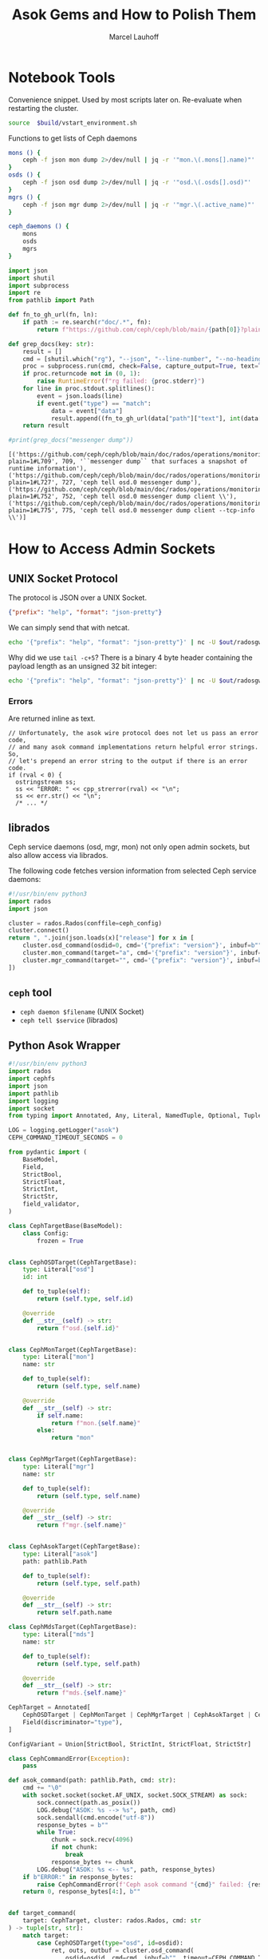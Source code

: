 #+TITLE: Asok Gems and How to Polish Them
#+AUTHOR: Marcel Lauhoff
#+OPTIONS: H:4 toc:2 num:nil
#+PROPERTY: header-args :noweb no-export
#+PROPERTY: header-args :var source="/compile2/ceph/wip"
#+PROPERTY: header-args+ :var build="/compile2/ceph/wip/build"
#+PROPERTY: header-args+ :var out="/compile2/ceph/wip/build/out"
#+PROPERTY: header-args+ :var asok="/compile2/ceph/wip/build/asok"
#+PROPERTY: header-args+ :var ceph_config="/compile2/ceph/wip/build/ceph.conf"
#+PROPERTY: header-args+ :var run_id="297838a4-5a65-4c97-a708-43f35c4b1f46"

* Notebook Tools
#+caption: Convenience snippet. Used by most scripts later on. Re-evaluate when restarting the cluster.
#+name: env
#+begin_src bash
source  $build/vstart_environment.sh
#+end_src

#+RESULTS: env

#+caption: Functions to get lists of Ceph daemons
#+name: get_daemons
#+begin_src bash
mons () {
    ceph -f json mon dump 2>/dev/null | jq -r '"mon.\(.mons[].name)"'
}
osds () {
    ceph -f json osd dump 2>/dev/null | jq -r '"osd.\(.osds[].osd)"'
}
mgrs () {
    ceph -f json mgr dump 2>/dev/null | jq -r '"mgr.\(.active_name)"'
}

ceph_daemons () {
    mons
    osds
    mgrs
}
#+end_src

#+RESULTS: get_daemons

#+name: grep_docs
#+begin_src python :noweb no-export :results output verbatim
import json
import shutil
import subprocess
import re
from pathlib import Path

def fn_to_gh_url(fn, ln):
    if path := re.search(r"doc/.*", fn):
        return f"https://github.com/ceph/ceph/blob/main/{path[0]}?plain=1#L{ln}"

def grep_docs(key: str):
    result = []
    cmd = [shutil.which("rg"), "--json", "--line-number", "--no-heading", "--glob=!**/doc/changelog/**", "--glob=!**/doc/releases/**", key, Path(source, "doc")]
    proc = subprocess.run(cmd, check=False, capture_output=True, text=True)
    if proc.returncode not in (0, 1):
        raise RuntimeError(f"rg failed: {proc.stderr}")
    for line in proc.stdout.splitlines():
        event = json.loads(line)
        if event.get("type") == "match":
            data = event["data"]
            result.append((fn_to_gh_url(data["path"]["text"], int(data["line_number"])), int(data["line_number"]), data["lines"]["text"][:120].strip()))
    return result

#print(grep_docs("messenger dump"))
#+end_src

#+RESULTS: grep_docs
: [('https://github.com/ceph/ceph/blob/main/doc/rados/operations/monitoring.rst?plain=1#L709', 709, '``messenger dump`` that surfaces a snapshot of runtime information'), ('https://github.com/ceph/ceph/blob/main/doc/rados/operations/monitoring.rst?plain=1#L727', 727, 'ceph tell osd.0 messenger dump'), ('https://github.com/ceph/ceph/blob/main/doc/rados/operations/monitoring.rst?plain=1#L752', 752, 'ceph tell osd.0 messenger dump client \\'), ('https://github.com/ceph/ceph/blob/main/doc/rados/operations/monitoring.rst?plain=1#L775', 775, 'ceph tell osd.0 messenger dump client --tcp-info \\')]

* How to Access Admin Sockets
** UNIX Socket Protocol
The protocol is JSON over a UNIX Socket.

#+begin_src json
{"prefix": "help", "format": "json-pretty"}
#+end_src

We can simply send that with netcat.

#+begin_src bash  :results output verbatim
echo '{"prefix": "help", "format": "json-pretty"}' | nc -U $out/radosgw.8000.asok | tail -c+5
#+end_src

#+RESULTS:
#+begin_example
{
    "cache erase": "cache erase target: erase element from cache",
    "cache inspect": "cache inspect target: print cache element",
    "cache list": "cache list [filter_str]: list object cache, possibly matching substrings",
    "cache zap": "cache zap: erase all elements from cache",
    "config diff": "dump diff of current config and default config",
    "config diff get": "dump diff get <field>: dump diff of current and default config setting <field>",
    "config get": "config get <field>: get the config value",
    "config help": "get config setting schema and descriptions",
    "config set": "config set <field> <val> [<val> ...]: set a config variable",
    "config show": "dump current config settings",
    "config unset": "config unset <field>: unset a config variable",
    "counter dump": "dump all labeled and non-labeled counters and their values",
    "counter schema": "dump all labeled and non-labeled counters schemas",
    "cr dump": "dump current coroutines stack state",
    "dump_mempools": "get mempool stats",
    "get_command_descriptions": "list available commands",
    "git_version": "get git sha1",
    "help": "list available commands",
    "injectargs": "inject configuration arguments into running daemon",
    "log dump": "dump recent log entries to log file",
    "log flush": "flush log entries to log file",
    "log reopen": "reopen log file",
    "messenger dump": "dump messenger status",
    "objecter_requests": "show in-progress osd requests",
    "perf dump": "dump non-labeled counters and their values",
    "perf histogram dump": "dump perf histogram values",
    "perf histogram schema": "dump perf histogram schema",
    "perf reset": "perf reset <name>: perf reset all or one perfcounter name",
    "perf schema": "dump non-labeled counters schemas",
    "raise": "deliver the <signal> to the daemon process, optionally delaying <after> seconds; when --after is used, the program will fork before sleeping, which allows to schedule signal delivery to a stopped daemon; it's possible to --cancel a pending signal delivery. <signal> can be in the forms '9', '-9', 'kill', '-KILL'. Use `raise -l` to list known signal names.",
    "rotate-key": "rotate live authentication key",
    "sync trace active": "show active multisite sync entities information",
    "sync trace active_short": "show active multisite sync entities entries",
    "sync trace history": "sync trace history [filter_str]: show history of multisite tracing information",
    "sync trace show": "sync trace show [filter_str]: show current multisite tracing information",
    "version": "get ceph version"
}
#+end_example

Why did we use =tail -c+5=? There is a binary 4 byte header containing the payload length as an unsigned 32 bit integer:

#+begin_src bash  :results output verbatim
echo '{"prefix": "help", "format": "json-pretty"}' | nc -U $out/radosgw.8000.asok  | head -c4 | xxd
#+end_src

#+RESULTS:
: 00000000: 0000 0a49                                ...I

*** Errors
Are returned inline as text.

#+begin_src c++
  // Unfortunately, the asok wire protocol does not let us pass an error code,
  // and many asok command implementations return helpful error strings.  So,
  // let's prepend an error string to the output if there is an error code.
  if (rval < 0) {
    ostringstream ss;
    ss << "ERROR: " << cpp_strerror(rval) << "\n";
    ss << err.str() << "\n";
    /* ... */
#+end_src


** librados
Ceph service daemons (osd, mgr, mon) not only open admin sockets,
but also allow access via librados.

The following code fetches version information from selected Ceph service daemons:

#+begin_src python :results value verbatim
#!/usr/bin/env python3
import rados
import json

cluster = rados.Rados(conffile=ceph_config)
cluster.connect()
return ", ".join(json.loads(x)["release"] for x in [
    cluster.osd_command(osdid=0, cmd='{"prefix": "version"}', inbuf=b"")[1],
    cluster.mon_command(target="a", cmd='{"prefix": "version"}', inbuf=b"")[1],
    cluster.mgr_command(target="", cmd='{"prefix": "version"}', inbuf=b"")[1],
])
#+end_src

#+RESULTS:
: tentacle, tentacle, tentacle

** =ceph= tool
- =ceph daemon $filename= (UNIX Socket)
- =ceph tell $service= (librados)

** Python Asok Wrapper
#+name: simpleasok
#+begin_src python
#!/usr/bin/env python3
import rados
import cephfs
import json
import pathlib
import logging
import socket
from typing import Annotated, Any, Literal, NamedTuple, Optional, Tuple, Union, cast, override

LOG = logging.getLogger("asok")
CEPH_COMMAND_TIMEOUT_SECONDS = 0

from pydantic import (
    BaseModel,
    Field,
    StrictBool,
    StrictFloat,
    StrictInt,
    StrictStr,
    field_validator,
)

class CephTargetBase(BaseModel):
    class Config:
        frozen = True


class CephOSDTarget(CephTargetBase):
    type: Literal["osd"]
    id: int

    def to_tuple(self):
        return (self.type, self.id)

    @override
    def __str__(self) -> str:
        return f"osd.{self.id}"


class CephMonTarget(CephTargetBase):
    type: Literal["mon"]
    name: str

    def to_tuple(self):
        return (self.type, self.name)

    @override
    def __str__(self) -> str:
        if self.name:
            return f"mon.{self.name}"
        else:
            return "mon"


class CephMgrTarget(CephTargetBase):
    type: Literal["mgr"]
    name: str

    def to_tuple(self):
        return (self.type, self.name)

    @override
    def __str__(self) -> str:
        return f"mgr.{self.name}"


class CephAsokTarget(CephTargetBase):
    type: Literal["asok"]
    path: pathlib.Path

    def to_tuple(self):
        return (self.type, self.path)

    @override
    def __str__(self) -> str:
        return self.path.name

class CephMdsTarget(CephTargetBase):
    type: Literal["mds"]
    name: str

    def to_tuple(self):
        return (self.type, self.path)

    @override
    def __str__(self) -> str:
        return f"mds.{self.name}"

CephTarget = Annotated[
    CephOSDTarget | CephMonTarget | CephMgrTarget | CephAsokTarget | CephMdsTarget,
    Field(discriminator="type"),
]

ConfigVariant = Union[StrictBool, StrictInt, StrictFloat, StrictStr]

class CephCommandError(Exception):
    pass

def asok_command(path: pathlib.Path, cmd: str):
    cmd += "\0"
    with socket.socket(socket.AF_UNIX, socket.SOCK_STREAM) as sock:
        sock.connect(path.as_posix())
        LOG.debug("ASOK: %s --> %s", path, cmd)
        sock.sendall(cmd.encode("utf-8"))
        response_bytes = b""
        while True:
            chunk = sock.recv(4096)
            if not chunk:
                break
            response_bytes += chunk
        LOG.debug("ASOK: %s <-- %s", path, response_bytes)
    if b"ERROR:" in response_bytes:
        raise CephCommandError(f'Ceph asok command "{cmd}" failed: {response_bytes}')
    return 0, response_bytes[4:], b""


def target_command(
    target: CephTarget, cluster: rados.Rados, cmd: str
) -> tuple[str, str]:
    match target:
        case CephOSDTarget(type="osd", id=osdid):
            ret, outs, outbuf = cluster.osd_command(
                osdid=osdid, cmd=cmd, inbuf=b"", timeout=CEPH_COMMAND_TIMEOUT_SECONDS
            )
        case CephMonTarget(type="mon", name=monid):
            ret, outs, outbuf = cluster.mon_command(
                cmd=cmd, inbuf=b"", timeout=CEPH_COMMAND_TIMEOUT_SECONDS, target=monid
            )
        case CephMgrTarget(type="mgr", name=mgr):
            ret, outs, outbuf = cluster.mgr_command(
                cmd=cmd, inbuf=b"", timeout=CEPH_COMMAND_TIMEOUT_SECONDS, target=mgr
            )
        case CephMdsTarget(type="mds", name=mds):
            fs = cephfs.LibCephFS(rados_inst=cluster)
            fs.init()
            ret, outs, outbuf = fs.mds_command(
                mds, cmd, b""
            )
            fs.shutdown()
        case CephAsokTarget(type="asok", path=path):
            ret, outs, outbuf = asok_command(path, cmd)

    LOG.debug("cmd %r ret: %r", cmd, ret)

    if ret == 0:
        if isinstance(outs, bytes):
            outs = outs.decode("utf-8")
        if isinstance(outbuf, bytes):
            outbuf = outbuf.decode("utf-8")
        return outs, outbuf
    raise CephCommandError(f'Ceph command "{cmd}" failed with {ret}: {outs}')


def command_outs(
    cluster: rados.Rados,
    target: CephTarget = CephMonTarget(type="mon", name=""),
    ,**kwargs: Any,
) -> str:
    outs, _ = target_command(target, cluster, json.dumps(kwargs))
    return outs.strip()


def command_json(
    cluster: rados.Rados,
    target: CephTarget = CephMonTarget(type="mon", name=""),
    ,**kwargs: Any,
) -> Any:
    kwargs["format"] = "json"
    outs, _ = target_command(target, cluster, json.dumps(kwargs))
    try:
        j = json.loads(outs)
    except json.JSONDecodeError as ex:
        LOG.error("JSON parse failed: %s", ex, exc_info=True)
        ex.add_note(outs)
        raise
    return j


def command_lines(
    cluster: rados.Rados,
    target: CephTarget = CephMonTarget(type="mon", name=""),
    ,**kwargs: Any,
) -> list[str]:
    outs, _ = target_command(target, cluster, json.dumps(kwargs))
    return [line for line in outs.splitlines() if line]

def get_inventory(cluster: rados.Rados) -> dict[str, list[CephTarget]]:
    fs_dump = command_json(cluster, CephMonTarget(type="mon", name=""), prefix="fs dump")
    return {
        "osd": [
            CephOSDTarget(type="osd", id=int(osd))
            for osd in command_lines(cluster, prefix="osd ls")
        ],
        "mon": [
            CephMonTarget(type="mon", name=m["name"])
            for m in command_json(cluster, prefix="mon dump")["mons"]
        ],
        "mgr": [
            CephMgrTarget(
                type="mgr", name=command_json(cluster, prefix="mgr dump")["active_name"]
            )
        ],
        "mds" :
            [CephMdsTarget(type="mds", name=info["name"]) for info in fs_dump["standbys"]] +
            [CephMdsTarget(type="mds", name=info["name"]) for fs in fs_dump["filesystems"] for info in fs["mdsmap"]["info"].values()],
        "rgw":
            [CephAsokTarget(type="asok", path=pathlib.Path(out, "radosgw.8000.asok"))]
    }


def connect(conffile: pathlib.Path) -> rados.Rados:
    cluster = rados.Rados(conffile=conffile.as_posix())
    cluster.connect()
    LOG.info("Connected to cluster %s", cluster.get_fsid())
    return cluster
#+end_src

#+RESULTS: simpleasok
: None

#+name: messenger_dump
#+begin_src python :noweb no-export
from datetime import timedelta

class EntityNameT(BaseModel):
    type: str
    num: int


class EntityName(BaseModel):
    type: int
    id: str


class EntityAddr(BaseModel):
    type: str
    addr: str
    nonce: int

    def human(self) -> str:
        if self.type == "none":
            return "∅"
        elif self.type == "any":
            return f"#{str(self.nonce)}"
        else:
            return f"{self.type}/{self.addr}#{str(self.nonce)}"


class AddrVec(BaseModel):
    addrvec: list[EntityAddr]


class Socket(BaseModel):
    socket_fd: int | None
    worker_id: int | None


class DispatchQueue(BaseModel):
    length: int
    max_age_ago: str  # TODO support utimespan_str


class ConnectionStatus(BaseModel):
    connected: bool
    loopback: bool

    def connected_human(self) -> str:
        return "✔" if self.connected else "𐄂"


def format_timedelta_compact(d: timedelta) -> str:
    total_sec = d.total_seconds()
    if total_sec >= 1:
        return f"{total_sec:.3f} s"
    elif total_sec >= 1e-3:
        return f"{total_sec * 1e3:.3f} ms"
    elif total_sec == 0:
        return "0"
    else:
        return f"{total_sec * 1e6:.0f} µs"


class TCPInfo(BaseModel):
    tcpi_state: str
    tcpi_retransmits: int
    tcpi_probes: int
    tcpi_backoff: int
    tcpi_rto: timedelta = Field(alias="tcpi_rto_us")
    tcpi_ato: timedelta = Field(alias="tcpi_ato_us")
    tcpi_snd_mss: int
    tcpi_rcv_mss: int
    tcpi_unacked: int
    tcpi_lost: int
    tcpi_retrans: int
    tcpi_pmtu: int
    tcpi_rtt: timedelta = Field(alias="tcpi_rtt_us")
    tcpi_rttvar: timedelta = Field(alias="tcpi_rttvar_us")
    tcpi_total_retrans: int
    tcpi_last_data_sent: timedelta = Field(alias="tcpi_last_data_sent_ms")
    tcpi_last_ack_sent: timedelta = Field(alias="tcpi_last_ack_sent_ms")
    tcpi_last_data_recv: timedelta = Field(alias="tcpi_last_data_recv_ms")
    tcpi_last_ack_recv: timedelta = Field(alias="tcpi_last_ack_recv_ms")
    tcpi_options: list[str]

    @field_validator("tcpi_rto", "tcpi_ato", "tcpi_rtt", "tcpi_rttvar", mode="before")
    @classmethod
    def us_timedelta(cls, value: int) -> timedelta:
        return timedelta(milliseconds=value / 1000)

    @field_validator(
        "tcpi_last_data_sent",
        "tcpi_last_ack_sent",
        "tcpi_last_data_recv",
        "tcpi_last_ack_recv",
        mode="before",
    )
    @classmethod
    def ms_timedelta(cls, value: int) -> timedelta:
        return timedelta(milliseconds=value)

    def human(self, k: str) -> str:
        v = getattr(self, k)
        if v:
            if isinstance(v, timedelta):
                return format_timedelta_compact(v)
            else:
                return str(v)
        else:
            return ""


class Peer(BaseModel):
    entity_name: EntityName
    type: str
    id: int
    global_id: int
    addr: AddrVec

    def human(self):
        return f"{self.global_id}/{self.id}" if self.id != -1 else "∅"


class ProtocolV2Crypto(BaseModel):
    rx: str
    tx: str


class ProtocolV2Compression(BaseModel):
    rx: str
    tx: str


class ProtocolV1(BaseModel):
    state: str
    connect_seq: int
    peer_global_seq: int
    con_mode: Optional[str]


class ProtocolV2(BaseModel):
    state: str
    connect_seq: int
    peer_global_seq: int
    con_mode: Optional[str]
    rev1: bool
    crypto: ProtocolV2Crypto
    compression: ProtocolV2Compression


class Protocol(BaseModel):
    v1: Optional[ProtocolV1] = None
    v2: Optional[ProtocolV2] = None

    def crypto(self) -> str:
        if self.v2:
            crypto = self.v2.crypto
            if crypto.rx == crypto.tx:
                return crypto.rx
            else:
                return f"{crypto.rx}/{crypto.tx}"
        else:
            return "-"

    def compression(self) -> str:
        if self.v2:
            comp = self.v2.compression
            if comp.rx == comp.tx:
                return comp.rx
            else:
                return f"{comp.rx}/{comp.tx}"
        else:
            return "-"

    def mode(self) -> str:
        if self.v2:
            return self.v2.con_mode or ""
        if self.v1:
            return self.v1.con_mode or ""
        return ""


class AsyncConnection(BaseModel):
    state: str
    messenger_nonce: int
    status: ConnectionStatus
    socket_fd: int | None
    tcp_info: TCPInfo | None
    conn_id: int
    peer: Peer
    last_connect_started_ago: str  # TODO support timepan_str
    last_active_ago: str
    recv_start_time_ago: str
    last_tick_id: int
    socket_addr: EntityAddr
    target_addr: EntityAddr
    port: int
    protocol: Protocol
    worker_id: int


class Connection(BaseModel):
    addrvec: list[EntityAddr]
    async_connection: AsyncConnection


class Messenger(BaseModel):
    nonce: int
    my_name: EntityNameT
    my_addrs: AddrVec
    listen_sockets: list[Socket] = []
    dispatch_queue: DispatchQueue
    connections_count: int
    connections: list[Connection]
    anon_conns: list[AsyncConnection]
    accepting_conns: list[AsyncConnection]
    deleted_conns: list[AsyncConnection]
    local_connection: list[AsyncConnection]

    def direction(self, connection: AsyncConnection):
        if connection.socket_addr in self.my_addrs.addrvec:
            return "IN"
        else:
            return "OUT"


class MessengerDump(BaseModel):
    name: str
    messenger: Messenger

def discover_messengers(cluster: rados.Rados, target: CephTarget) -> list[str]:
    try:
        return command_json(cluster, target, prefix="messenger dump")["messengers"]
    except CephCommandError:
        LOG.error(
            'Failed to discover messengers on %s. "messenger dump" supported?',
            target,
        )
        return []


def dump_messenger(
    cluster: rados.Rados, target: CephTarget, msgr: str
) -> Messenger | None:
    try:
        return MessengerDump.model_validate_json(
            target_command(
                target,
                cluster,
                json.dumps(
                    {
                        "prefix": "messenger dump",
                        "msgr": msgr,
                        "tcp_info": True,
                        "dumpcontents:all": True,
                    }
                ),
            )[0]
        ).messenger
    except CephCommandError as ex:
        LOG.error('Messenger "%s" dump on %s failed: %s', msgr, target, ex)
        return None

def dump_messengers(
    cluster: rados.Rados, target: CephTarget, msgrs: list[str]
) -> dict[str, Messenger]:
    result: dict[str, Messenger] = {}
    for msgr in msgrs:
        dump = dump_messenger(cluster, target, msgr)
        if dump:
            result[msgr] = dump
    return result

#+end_src

#+RESULTS: messenger_dump


* Treasure Maps, Fallen Trees
/Operator please/

** How many unique commands are there?
#+begin_src python :noweb no-export :tangle map.py :results value table
<<simpleasok>>
from collections import defaultdict

cluster = connect(pathlib.Path(ceph_config))
unique_commands = set()
for targets in get_inventory(cluster).values():
    target = next(iter(targets))
    h = command_json(cluster, target, prefix="help")
    for k in h.keys():
        unique_commands.add(k)
return len(unique_commands)
#+end_src

#+RESULTS:
| 179 |

** How many command per service type?
#+begin_src python :noweb no-export :tangle map.py :results value table
<<simpleasok>>
from collections import defaultdict

cluster = connect(pathlib.Path(ceph_config))
target_commands = defaultdict(lambda :0)
for group, targets in get_inventory(cluster).items():
    target = next(iter(targets))
    h = command_json(cluster, target, prefix="help")
    for _ in h:
        target_commands[group] += 1
return target_commands
#+end_src

#+RESULTS:
| osd | 117 |
| mon |  42 |
| mgr |  36 |
| mds |  80 |
| rgw |  36 |

** Which command is available where?
#+begin_src python :noweb no-export :tangle map.py :results value table
<<simpleasok>>
from collections import defaultdict

cluster = connect(pathlib.Path(ceph_config))
help = defaultdict(lambda : [set(), str()])
for group, targets in get_inventory(cluster).items():
    target = next(iter(targets))
    h = command_json(cluster, target, prefix="help")
    for k, v in h.items():
        help[k][0].add(group)
        help[k][1] = v
return [(f"={k}=", v[0], v[1]) for k, v in help.items()]
#+end_src

#+name: all_commands
#+RESULTS:
| =bench=                                                  | (osd)                 | OSD benchmark: write <count> <size>-byte objects(with <obj_size> <obj_num>), (default count=1G default size=4MB). Results in log.                                                                                                                                                                                                                                    |     |
| =bluefs debug_inject_read_zeros=                         | (osd)                 | Injects 8K zeros into next BlueFS read. Debug only.                                                                                                                                                                                                                                                                                                                  |     |
| =bluefs files list=                                      | (osd)                 | print files in bluefs                                                                                                                                                                                                                                                                                                                                                |     |
| =bluefs stats=                                           | (osd)                 | Dump internal statistics for bluefs.                                                                                                                                                                                                                                                                                                                                 |     |
| =bluestore allocator dump block=                         | (osd)                 | dump allocator free regions                                                                                                                                                                                                                                                                                                                                          |     |
| =bluestore allocator dump bluefs-db=                     | (osd)                 | dump allocator free regions                                                                                                                                                                                                                                                                                                                                          |     |
| =bluestore allocator dump bluefs-wal=                    | (osd)                 | dump allocator free regions                                                                                                                                                                                                                                                                                                                                          |     |
| =bluestore allocator fragmentation block=                | (osd)                 | give allocator fragmentation (0-no fragmentation, 1-absolute fragmentation)                                                                                                                                                                                                                                                                                          |     |
| =bluestore allocator fragmentation bluefs-db=            | (osd)                 | give allocator fragmentation (0-no fragmentation, 1-absolute fragmentation)                                                                                                                                                                                                                                                                                          |     |
| =bluestore allocator fragmentation bluefs-wal=           | (osd)                 | give allocator fragmentation (0-no fragmentation, 1-absolute fragmentation)                                                                                                                                                                                                                                                                                          |     |
| =bluestore allocator fragmentation histogram block=      | (osd)                 | build allocator free regions state histogram                                                                                                                                                                                                                                                                                                                         |     |
| =bluestore allocator fragmentation histogram bluefs-db=  | (osd)                 | build allocator free regions state histogram                                                                                                                                                                                                                                                                                                                         |     |
| =bluestore allocator fragmentation histogram bluefs-wal= | (osd)                 | build allocator free regions state histogram                                                                                                                                                                                                                                                                                                                         |     |
| =bluestore allocator score block=                        | (osd)                 | give score on allocator fragmentation (0-no fragmentation, 1-absolute fragmentation)                                                                                                                                                                                                                                                                                 |     |
| =bluestore allocator score bluefs-db=                    | (osd)                 | give score on allocator fragmentation (0-no fragmentation, 1-absolute fragmentation)                                                                                                                                                                                                                                                                                 |     |
| =bluestore allocator score bluefs-wal=                   | (osd)                 | give score on allocator fragmentation (0-no fragmentation, 1-absolute fragmentation)                                                                                                                                                                                                                                                                                 |     |
| =bluestore bluefs device info=                           | (osd)                 | Shows space report for bluefs devices. This also includes an estimation for space available to bluefs at main device. alloc_size, if set, specifies the custom bluefs allocation unit size for the estimation above.                                                                                                                                                 |     |
| =bluestore collections=                                  | (osd)                 | list all collections                                                                                                                                                                                                                                                                                                                                                 |     |
| =bluestore compression stats=                            | (osd)                 | print compression stats, per collection                                                                                                                                                                                                                                                                                                                              |     |
| =bluestore list=                                         | (osd)                 | list objects in specific collection                                                                                                                                                                                                                                                                                                                                  |     |
| =bluestore onode metadata=                               | (osd)                 | print object internals                                                                                                                                                                                                                                                                                                                                               |     |
| =cache drop=                                             | (osd mds)             | trim cache and optionally request client to release all caps and flush the journal                                                                                                                                                                                                                                                                                   |     |
| =cache status=                                           | (osd mds)             | show cache status                                                                                                                                                                                                                                                                                                                                                    |     |
| =calc_objectstore_db_histogram=                          | (osd)                 | Generate key value histogram of kvdb(rocksdb) which used by bluestore                                                                                                                                                                                                                                                                                                |     |
| =clear_shards_repaired=                                  | (osd)                 | clear num_shards_repaired to clear health warning                                                                                                                                                                                                                                                                                                                    |     |
| =cluster_log=                                            | (osd)                 | log a message to the cluster log                                                                                                                                                                                                                                                                                                                                     |     |
| =compact=                                                | (mon osd)             | cause compaction of monitor's RocksDB storage                                                                                                                                                                                                                                                                                                                        |     |
| =config diff=                                            | (rgw mds mon osd mgr) | dump diff of current config and default config                                                                                                                                                                                                                                                                                                                       |     |
| =config diff get=                                        | (rgw mds mon osd mgr) | dump diff get <field>: dump diff of current and default config setting <field>                                                                                                                                                                                                                                                                                       |     |
| =config get=                                             | (rgw mds mon osd mgr) | config get <field>: get the config value                                                                                                                                                                                                                                                                                                                             |     |
| =config help=                                            | (rgw mds mon osd mgr) | get config setting schema and descriptions                                                                                                                                                                                                                                                                                                                           |     |
| =config set=                                             | (rgw mds mon osd mgr) | config set <field> <val> [<val> ...]: set a config variable                                                                                                                                                                                                                                                                                                          |     |
| =config show=                                            | (rgw mds mon osd mgr) | dump current config settings                                                                                                                                                                                                                                                                                                                                         |     |
| =config unset=                                           | (rgw mds mon osd mgr) | config unset <field>: unset a config variable                                                                                                                                                                                                                                                                                                                        |     |
| =counter dump=                                           | (rgw mds mon osd mgr) | dump all labeled and non-labeled counters and their values                                                                                                                                                                                                                                                                                                           |     |
| =counter schema=                                         | (rgw mds mon osd mgr) | dump all labeled and non-labeled counters schemas                                                                                                                                                                                                                                                                                                                    |     |
| =cpu_profiler=                                           | (osd mds)             | run cpu profiling on daemon                                                                                                                                                                                                                                                                                                                                          |     |
| =debug dump_missing=                                     | (osd)                 | dump missing objects to a named file                                                                                                                                                                                                                                                                                                                                 |     |
| =debug kick_recovery_wq=                                 | (osd)                 | set osd_recovery_delay_start to <val>                                                                                                                                                                                                                                                                                                                                |     |
| =deep-scrub=                                             | (osd)                 | Trigger a deep scrub                                                                                                                                                                                                                                                                                                                                                 |     |
| =dump_blocked_ops=                                       | (osd mds mgr)         | show the blocked ops currently in flight                                                                                                                                                                                                                                                                                                                             |     |
| =dump_blocked_ops_count=                                 | (osd mds mgr)         | show the count of blocked ops currently in flight                                                                                                                                                                                                                                                                                                                    |     |
| =dump_blocklist=                                         | (osd)                 | dump blocklisted clients and times                                                                                                                                                                                                                                                                                                                                   |     |
| =dump_historic_ops=                                      | (mon osd mds mgr)     | show recent ops                                                                                                                                                                                                                                                                                                                                                      |     |
| =dump_historic_ops_by_duration=                          | (mon osd mds mgr)     | show recent ops, sorted by op duration                                                                                                                                                                                                                                                                                                                               |     |
| =dump_historic_slow_ops=                                 | (mon osd mgr)         | show slowest recent ops                                                                                                                                                                                                                                                                                                                                              |     |
| =dump_mempools=                                          | (rgw mds mon osd mgr) | get mempool stats                                                                                                                                                                                                                                                                                                                                                    |     |
| =dump_objectstore_kv_stats=                              | (osd)                 | print statistics of kvdb which used by bluestore                                                                                                                                                                                                                                                                                                                     |     |
| =dump_op_pq_state=                                       | (osd)                 | dump op queue state                                                                                                                                                                                                                                                                                                                                                  |     |
| =dump_ops_in_flight=                                     | (mon osd mds mgr)     | show the ops currently in flight                                                                                                                                                                                                                                                                                                                                     |     |
| =dump_osd_network=                                       | (osd mgr)             | Dump osd heartbeat network ping times                                                                                                                                                                                                                                                                                                                                |     |
| =dump_osd_pg_stats=                                      | (osd)                 | Dump OSD PGs' statistics                                                                                                                                                                                                                                                                                                                                             |     |
| =dump_pg_recovery_stats=                                 | (osd)                 | dump pg recovery statistics                                                                                                                                                                                                                                                                                                                                          |     |
| =dump_pgstate_history=                                   | (osd)                 | show recent state history                                                                                                                                                                                                                                                                                                                                            |     |
| =dump_pool_statfs=                                       | (osd)                 | Dump store's statistics for the given pool                                                                                                                                                                                                                                                                                                                           |     |
| =dump_recovery_reservations=                             | (osd)                 | show recovery reservations                                                                                                                                                                                                                                                                                                                                           |     |
| =dump_scrub_reservations=                                | (osd)                 | show scrub reservations                                                                                                                                                                                                                                                                                                                                              |     |
| =dump_scrubs=                                            | (osd)                 | print scheduled scrubs                                                                                                                                                                                                                                                                                                                                               |     |
| =dump_watchers=                                          | (osd)                 | show clients which have active watches, and on which objects                                                                                                                                                                                                                                                                                                         |     |
| =flush_journal=                                          | (osd)                 | flush the journal to permanent store                                                                                                                                                                                                                                                                                                                                 |     |
| =flush_pg_stats=                                         | (osd)                 | flush pg stats                                                                                                                                                                                                                                                                                                                                                       |     |
| =flush_store_cache=                                      | (osd)                 | Flush bluestore internal cache                                                                                                                                                                                                                                                                                                                                       |     |
| =get_command_descriptions=                               | (rgw mds mon osd mgr) | list available commands                                                                                                                                                                                                                                                                                                                                              |     |
| =get_heap_property=                                      | (osd)                 | get malloc extension heap property                                                                                                                                                                                                                                                                                                                                   |     |
| =get_latest_osdmap=                                      | (osd)                 | force osd to update the latest map from the mon                                                                                                                                                                                                                                                                                                                      |     |
| =get_mapped_pools=                                       | (osd)                 | dump pools whose PG(s) are mapped to this OSD.                                                                                                                                                                                                                                                                                                                       |     |
| =getomap=                                                | (osd)                 | output entire object map                                                                                                                                                                                                                                                                                                                                             |     |
| =git_version=                                            | (rgw mds mon osd mgr) | get git sha1                                                                                                                                                                                                                                                                                                                                                         |     |
| =heap=                                                   | (mon osd mds)         | show heap usage info (available only if compiled with tcmalloc)                                                                                                                                                                                                                                                                                                      |     |
| =help=                                                   | (rgw mds mon osd mgr) | list available commands                                                                                                                                                                                                                                                                                                                                              |     |
| =injectargs=                                             | (rgw mds mon osd mgr) | inject configuration arguments into running daemon                                                                                                                                                                                                                                                                                                                   |     |
| =injectclearparityread=                                  | (osd)                 | Clear a parity read inject                                                                                                                                                                                                                                                                                                                                           |     |
| =injectdataerr=                                          | (osd)                 | inject data error to an object                                                                                                                                                                                                                                                                                                                                       |     |
| =injectecclearreaderr=                                   | (osd)                 | clear read error injects for object in an EC pool                                                                                                                                                                                                                                                                                                                    |     |
| =injectecclearwriteerr=                                  | (osd)                 | clear write error inject for object in an EC pool                                                                                                                                                                                                                                                                                                                    |     |
| =injectecreaderr=                                        | (osd)                 | inject error for read of object in an EC pool                                                                                                                                                                                                                                                                                                                        |     |
| =injectecwriteerr=                                       | (osd)                 | inject error for write of object in an EC pool                                                                                                                                                                                                                                                                                                                       |     |
| =injectfull=                                             | (osd)                 | Inject a full disk (optional count times)                                                                                                                                                                                                                                                                                                                            |     |
| =injectmdataerr=                                         | (osd)                 | inject metadata error to an object                                                                                                                                                                                                                                                                                                                                   |     |
| =injectparityread=                                       | (osd)                 | Tell the OSD to return the parity chunks along with the next read                                                                                                                                                                                                                                                                                                    |     |
| =list_devices=                                           | (osd)                 | list OSD devices.                                                                                                                                                                                                                                                                                                                                                    |     |
| =list_unfound=                                           | (osd)                 | list unfound objects on this pg, perhaps starting at an offset given in JSON                                                                                                                                                                                                                                                                                         |     |
| =log=                                                    | (osd)                 | dump pg_log of a specific pg                                                                                                                                                                                                                                                                                                                                         |     |
| =log dump=                                               | (rgw mds mon osd mgr) | dump recent log entries to log file                                                                                                                                                                                                                                                                                                                                  |     |
| =log flush=                                              | (rgw mds mon osd mgr) | flush log entries to log file                                                                                                                                                                                                                                                                                                                                        |     |
| =log reopen=                                             | (rgw mds mon osd mgr) | reopen log file                                                                                                                                                                                                                                                                                                                                                      |     |
| =mark_unfound_lost=                                      | (osd)                 | mark all unfound objects in this pg as lost, either removing or reverting to a prior version if one is available                                                                                                                                                                                                                                                     |     |
| =messenger dump=                                         | (rgw mds mon osd mgr) | dump messenger status                                                                                                                                                                                                                                                                                                                                                |     |
| =objecter_requests=                                      | (osd rgw mgr)         | show in-progress osd requests                                                                                                                                                                                                                                                                                                                                        |     |
| =ops=                                                    | (mon osd mds)         | show the ops currently in flight                                                                                                                                                                                                                                                                                                                                     |     |
| =perf dump=                                              | (rgw mds mon osd mgr) | dump non-labeled counters and their values                                                                                                                                                                                                                                                                                                                           |     |
| =perf histogram dump=                                    | (rgw mds mon osd mgr) | dump perf histogram values                                                                                                                                                                                                                                                                                                                                           |     |
| =perf histogram schema=                                  | (rgw mds mon osd mgr) | dump perf histogram schema                                                                                                                                                                                                                                                                                                                                           |     |
| =perf reset=                                             | (rgw mds mon osd mgr) | perf reset <name>: perf reset all or one perfcounter name                                                                                                                                                                                                                                                                                                            |     |
| =perf schema=                                            | (rgw mds mon osd mgr) | dump non-labeled counters schemas                                                                                                                                                                                                                                                                                                                                    |     |
| =query=                                                  | (osd)                 | show details of a specific pg                                                                                                                                                                                                                                                                                                                                        |     |
| =raise=                                                  | (rgw mds mon osd mgr) | deliver the <signal> to the daemon process, optionally delaying <after> seconds; when --after is used, the program will fork before sleeping, which allows to schedule signal delivery to a stopped daemon; it's possible to --cancel a pending signal delivery. <signal> can be in the forms '9', '-9', 'kill', '-KILL'. Use `raise -l` to list known signal names. |     |
| =reset_pg_recovery_stats=                                | (osd)                 | reset pg recovery statistics                                                                                                                                                                                                                                                                                                                                         |     |
| =reset_purged_snaps_last=                                | (osd)                 | Reset the superblock's purged_snaps_last                                                                                                                                                                                                                                                                                                                             |     |
| =rmomapkey=                                              | (osd)                 | remove omap key                                                                                                                                                                                                                                                                                                                                                      |     |
| =rotate-key=                                             | (osd mds rgw mgr)     | rotate live authentication key                                                                                                                                                                                                                                                                                                                                       |     |
| =rotate-stored-key=                                      | (osd)                 | Update the stored osd_key                                                                                                                                                                                                                                                                                                                                            |     |
| =schedule-deep-scrub=                                    | (osd)                 | Schedule a deep scrub                                                                                                                                                                                                                                                                                                                                                |     |
| =schedule-scrub=                                         | (osd)                 | Schedule a scrub                                                                                                                                                                                                                                                                                                                                                     |     |
| =scrub=                                                  | (osd)                 | Trigger a scrub                                                                                                                                                                                                                                                                                                                                                      |     |
| =scrub_purged_snaps=                                     | (osd)                 | Scrub purged_snaps vs snapmapper index                                                                                                                                                                                                                                                                                                                               |     |
| =scrubdebug=                                             | (osd)                 | debug the scrubber                                                                                                                                                                                                                                                                                                                                                   |     |
| =send_beacon=                                            | (osd)                 | send OSD beacon to mon immediately                                                                                                                                                                                                                                                                                                                                   |     |
| =set_heap_property=                                      | (osd)                 | update malloc extension heap property                                                                                                                                                                                                                                                                                                                                |     |
| =set_recovery_delay=                                     | (osd)                 | Delay osd recovery by specified seconds                                                                                                                                                                                                                                                                                                                              |     |
| =setomapheader=                                          | (osd)                 | set omap header                                                                                                                                                                                                                                                                                                                                                      |     |
| =setomapval=                                             | (osd)                 | set omap key                                                                                                                                                                                                                                                                                                                                                         |     |
| =smart=                                                  | (mon osd)             | Query health metrics for underlying device                                                                                                                                                                                                                                                                                                                           |     |
| =status=                                                 | (osd mds mgr)         | high-level status of MDS                                                                                                                                                                                                                                                                                                                                             |     |
| =trim stale osdmaps=                                     | (osd)                 | cleanup any existing osdmap from the store in the range of 0 up to the superblock's oldest_map.                                                                                                                                                                                                                                                                      |     |
| =truncobj=                                               | (osd)                 | truncate object to length                                                                                                                                                                                                                                                                                                                                            |     |
| =version=                                                | (rgw mds mon osd mgr) | get ceph version                                                                                                                                                                                                                                                                                                                                                     |     |
| =add_bootstrap_peer_hint=                                | (mon)                 | add peer address as potential bootstrap peer for cluster bringup                                                                                                                                                                                                                                                                                                     |     |
| =add_bootstrap_peer_hintv=                               | (mon)                 | add peer address vector as potential bootstrap peer for cluster bringup                                                                                                                                                                                                                                                                                              |     |
| =connection scores dump=                                 | (mon)                 | show the scores used in connectivity-based elections                                                                                                                                                                                                                                                                                                                 |     |
| =connection scores reset=                                | (mon)                 | reset the scores used in connectivity-based elections                                                                                                                                                                                                                                                                                                                |     |
| =mon_status=                                             | (mon)                 | report status of monitors                                                                                                                                                                                                                                                                                                                                            |     |
| =quorum enter=                                           | (mon)                 | force monitor back into quorum                                                                                                                                                                                                                                                                                                                                       |     |
| =quorum exit=                                            | (mon)                 | force monitor out of the quorum                                                                                                                                                                                                                                                                                                                                      |     |
| =sessions=                                               | (mon)                 | list existing sessions                                                                                                                                                                                                                                                                                                                                               |     |
| =sync_force=                                             | (mon)                 | force sync of and clear monitor store                                                                                                                                                                                                                                                                                                                                |     |
| =mgr_status=                                             | (mgr)                 | Dump mgr status                                                                                                                                                                                                                                                                                                                                                      |     |
| =client config=                                          | (mds)                 | Config a CephFS client session                                                                                                                                                                                                                                                                                                                                       |     |
| =client evict=                                           | (mds)                 | Evict client session(s) based on a filter                                                                                                                                                                                                                                                                                                                            |     |
| =client ls=                                              | (mds)                 | List client sessions based on a filter                                                                                                                                                                                                                                                                                                                               |     |
| =damage ls=                                              | (mds)                 | List detected metadata damage                                                                                                                                                                                                                                                                                                                                        |     |
| =damage rm=                                              | (mds)                 | Remove a damage table entry                                                                                                                                                                                                                                                                                                                                          |     |
| =dirfrag ls=                                             | (mds)                 | List fragments in directory                                                                                                                                                                                                                                                                                                                                          |     |
| =dirfrag merge=                                          | (mds)                 | De-fragment directory by path                                                                                                                                                                                                                                                                                                                                        |     |
| =dirfrag split=                                          | (mds)                 | Fragment directory by path                                                                                                                                                                                                                                                                                                                                           |     |
| =dump cache=                                             | (mds)                 | dump metadata cache (optionally to a file)                                                                                                                                                                                                                                                                                                                           |     |
| =dump dir=                                               | (mds)                 | dump directory by path                                                                                                                                                                                                                                                                                                                                               |     |
| =dump inode=                                             | (mds)                 | dump inode by inode number                                                                                                                                                                                                                                                                                                                                           |     |
| =dump loads=                                             | (mds)                 | dump metadata loads                                                                                                                                                                                                                                                                                                                                                  |     |
| =dump snaps=                                             | (mds)                 | dump snapshots                                                                                                                                                                                                                                                                                                                                                       |     |
| =dump stray=                                             | (mds)                 | dump stray folder content                                                                                                                                                                                                                                                                                                                                            |     |
| =dump tree=                                              | (mds)                 | dump metadata cache for subtree                                                                                                                                                                                                                                                                                                                                      |     |
| =dump_export_states=                                     | (mds)                 | dump export states                                                                                                                                                                                                                                                                                                                                                   |     |
| =exit=                                                   | (mds)                 | Terminate this MDS                                                                                                                                                                                                                                                                                                                                                   |     |
| =export dir=                                             | (mds)                 | migrate a subtree to named MDS                                                                                                                                                                                                                                                                                                                                       |     |
| =flush journal=                                          | (mds)                 | Flush the journal to the backing store                                                                                                                                                                                                                                                                                                                               |     |
| =flush_path=                                             | (mds)                 | flush an inode (and its dirfrags)                                                                                                                                                                                                                                                                                                                                    |     |
| =force_readonly=                                         | (mds)                 | Force MDS to read-only mode                                                                                                                                                                                                                                                                                                                                          |     |
| =get subtrees=                                           | (mds)                 | Return the subtree map                                                                                                                                                                                                                                                                                                                                               |     |
| =lock path=                                              | (mds)                 | lock a path                                                                                                                                                                                                                                                                                                                                                          |     |
| =lockup=                                                 | (mds)                 | sleep with mds_lock held (dev)                                                                                                                                                                                                                                                                                                                                       |     |
| =op get=                                                 | (mds)                 | get op                                                                                                                                                                                                                                                                                                                                                               |     |
| =op kill=                                                | (mds)                 | kill op                                                                                                                                                                                                                                                                                                                                                              |     |
| =openfiles ls=                                           | (mds)                 | List the opening files and their caps                                                                                                                                                                                                                                                                                                                                |     |
| =osdmap barrier=                                         | (mds)                 | Wait until the MDS has this OSD map epoch                                                                                                                                                                                                                                                                                                                            |     |
| =quiesce db=                                             | (mds)                 | submit queries to the local QuiesceDbManager                                                                                                                                                                                                                                                                                                                         |     |
| =quiesce path=                                           | (mds)                 | quiesce a subtree                                                                                                                                                                                                                                                                                                                                                    |     |
| =respawn=                                                | (mds)                 | Respawn this MDS                                                                                                                                                                                                                                                                                                                                                     |     |
| =scrub abort=                                            | (mds)                 | Abort in progress scrub operations(s)                                                                                                                                                                                                                                                                                                                                |     |
| =scrub pause=                                            | (mds)                 | Pause in progress scrub operations(s)                                                                                                                                                                                                                                                                                                                                |     |
| =scrub purge_status=                                     | (mds)                 | Purge status of scrub tag                                                                                                                                                                                                                                                                                                                                            | all |
| =scrub resume=                                           | (mds)                 | Resume paused scrub operations(s)                                                                                                                                                                                                                                                                                                                                    |     |
| =scrub start=                                            | (mds)                 | scrub and inode and output results                                                                                                                                                                                                                                                                                                                                   |     |
| =scrub status=                                           | (mds)                 | Status of scrub operations(s)                                                                                                                                                                                                                                                                                                                                        |     |
| =scrub_path=                                             | (mds)                 | scrub an inode and output results                                                                                                                                                                                                                                                                                                                                    |     |
| =session config=                                         | (mds)                 | Config a CephFS client session                                                                                                                                                                                                                                                                                                                                       |     |
| =session evict=                                          | (mds)                 | Evict client session(s) based on a filter                                                                                                                                                                                                                                                                                                                            |     |
| =session kill=                                           | (mds)                 | Evict a client session by id                                                                                                                                                                                                                                                                                                                                         |     |
| =session ls=                                             | (mds)                 | List client sessions based on a filter                                                                                                                                                                                                                                                                                                                               |     |
| =tag path=                                               | (mds)                 | Apply scrub tag recursively                                                                                                                                                                                                                                                                                                                                          |     |
| =cache erase=                                            | (rgw)                 | cache erase target: erase element from cache                                                                                                                                                                                                                                                                                                                         |     |
| =cache inspect=                                          | (rgw)                 | cache inspect target: print cache element                                                                                                                                                                                                                                                                                                                            |     |
| =cache list=                                             | (rgw)                 | cache list [filter_str]: list object cache, possibly matching substrings                                                                                                                                                                                                                                                                                             |     |
| =cache zap=                                              | (rgw)                 | cache zap: erase all elements from cache                                                                                                                                                                                                                                                                                                                             |     |
| =cr dump=                                                | (rgw)                 | dump current coroutines stack state                                                                                                                                                                                                                                                                                                                                  |     |
| =sync trace active=                                      | (rgw)                 | show active multisite sync entities information                                                                                                                                                                                                                                                                                                                      |     |
| =sync trace active_short=                                | (rgw)                 | show active multisite sync entities entries                                                                                                                                                                                                                                                                                                                          |     |
| =sync trace history=                                     | (rgw)                 | sync trace history [filter_str]: show history of multisite tracing information                                                                                                                                                                                                                                                                                       |     |
| =sync trace show=                                        | (rgw)                 | sync trace show [filter_str]: show current multisite tracing information                                                                                                                                                                                                                                                                                             |     |

** What commands are available on all services?
#+begin_src python :noweb no-export :tangle map.py
<<simpleasok>>
from collections import defaultdict

cluster = connect(pathlib.Path(ceph_config))
help = defaultdict(lambda : [set(), str()])
for group, targets in get_inventory(cluster).items():
    target = next(iter(targets))
    h = command_json(cluster, target, prefix="help")
    for k, v in h.items():
        help[k][0].add(group)
        help[k][1] = v
return [(f"={k}=", v[0], v[1]) for k, v in help.items() if len(v[0]) == 5]
#+end_src

#+RESULTS:
| =config diff=              | (mds osd rgw mon mgr) | dump diff of current config and default config                                                                                                                                                                                                                                                                                                                       |
| =config diff get=          | (mds osd rgw mon mgr) | dump diff get <field>: dump diff of current and default config setting <field>                                                                                                                                                                                                                                                                                       |
| =config get=               | (mds osd rgw mon mgr) | config get <field>: get the config value                                                                                                                                                                                                                                                                                                                             |
| =config help=              | (mds osd rgw mon mgr) | get config setting schema and descriptions                                                                                                                                                                                                                                                                                                                           |
| =config set=               | (mds osd rgw mon mgr) | config set <field> <val> [<val> ...]: set a config variable                                                                                                                                                                                                                                                                                                          |
| =config show=              | (mds osd rgw mon mgr) | dump current config settings                                                                                                                                                                                                                                                                                                                                         |
| =config unset=             | (mds osd rgw mon mgr) | config unset <field>: unset a config variable                                                                                                                                                                                                                                                                                                                        |
| =counter dump=             | (mds osd rgw mon mgr) | dump all labeled and non-labeled counters and their values                                                                                                                                                                                                                                                                                                           |
| =counter schema=           | (mds osd rgw mon mgr) | dump all labeled and non-labeled counters schemas                                                                                                                                                                                                                                                                                                                    |
| =dump_mempools=            | (mds osd rgw mon mgr) | get mempool stats                                                                                                                                                                                                                                                                                                                                                    |
| =get_command_descriptions= | (mds osd rgw mon mgr) | list available commands                                                                                                                                                                                                                                                                                                                                              |
| =git_version=              | (mds osd rgw mon mgr) | get git sha1                                                                                                                                                                                                                                                                                                                                                         |
| =help=                     | (mds osd rgw mon mgr) | list available commands                                                                                                                                                                                                                                                                                                                                              |
| =injectargs=               | (mds osd rgw mon mgr) | inject configuration arguments into running daemon                                                                                                                                                                                                                                                                                                                   |
| =log dump=                 | (mds osd rgw mon mgr) | dump recent log entries to log file                                                                                                                                                                                                                                                                                                                                  |
| =log flush=                | (mds osd rgw mon mgr) | flush log entries to log file                                                                                                                                                                                                                                                                                                                                        |
| =log reopen=               | (mds osd rgw mon mgr) | reopen log file                                                                                                                                                                                                                                                                                                                                                      |
| =messenger dump=           | (mds osd rgw mon mgr) | dump messenger status                                                                                                                                                                                                                                                                                                                                                |
| =perf dump=                | (mds osd rgw mon mgr) | dump non-labeled counters and their values                                                                                                                                                                                                                                                                                                                           |
| =perf histogram dump=      | (mds osd rgw mon mgr) | dump perf histogram values                                                                                                                                                                                                                                                                                                                                           |
| =perf histogram schema=    | (mds osd rgw mon mgr) | dump perf histogram schema                                                                                                                                                                                                                                                                                                                                           |
| =perf reset=               | (mds osd rgw mon mgr) | perf reset <name>: perf reset all or one perfcounter name                                                                                                                                                                                                                                                                                                            |
| =perf schema=              | (mds osd rgw mon mgr) | dump non-labeled counters schemas                                                                                                                                                                                                                                                                                                                                    |
| =raise=                    | (mds osd rgw mon mgr) | deliver the <signal> to the daemon process, optionally delaying <after> seconds; when --after is used, the program will fork before sleeping, which allows to schedule signal delivery to a stopped daemon; it's possible to --cancel a pending signal delivery. <signal> can be in the forms '9', '-9', 'kill', '-KILL'. Use `raise -l` to list known signal names. |
| =version=                  | (mds osd rgw mon mgr) | get ceph version                                                                                                                                                                                                                                                                                                                                                     |
** Visualization: Intersection Diagram
#+begin_src python :noweb no-export :file "./intersection.svg" :results graphics file value
<<simpleasok>>

from collections import defaultdict
from collections import Counter
from operator import itemgetter
from functools import reduce
from itertools import combinations
import matplotlib.pyplot as plt

plt.style.use('tableau-colorblind10')

cluster = connect(pathlib.Path(ceph_config))
by_target_type = defaultdict(set)
for group, targets in get_inventory(cluster).items():
    target = next(iter(targets))
    h = command_json(cluster, target, prefix="help")
    for k, v in h.items():
        by_target_type[group].add(k)

sets = [(type, len(cmds)) for type, cmds in by_target_type.items()]

keys = list(by_target_type.keys())
for intersections in range(2, len(keys)):
    for comb in combinations(keys, intersections):
        inter = reduce(set.intersection, (by_target_type[c] for c in comb))
        name = " ∩ ".join(comb)
        sets.append((name, len(inter)))
sets = sorted(sets, key=itemgetter(1), reverse=True)

fig, ax = plt.subplots()
ax.bar(range(len(sets)), list(map(itemgetter(1), sets)))
ax.set_xticks(range(len(sets)), list(map(itemgetter(0), sets)), rotation=45, ha="right")
ax.set_ylabel("Items in exact combination")
fig.patch.set_alpha(0)
ax.patch.set_alpha(0)
plt.tight_layout()
return fig
#+end_src

#+RESULTS:
[[file:./intersection.svg]]

** Intersections
#+begin_src python :noweb no-export
<<simpleasok>>

from collections import defaultdict
from collections import Counter
from operator import itemgetter
from functools import reduce
from itertools import combinations
import matplotlib.pyplot as plt

plt.style.use('tableau-colorblind10')

cluster = connect(pathlib.Path(ceph_config))
by_target_type = defaultdict(set)
for group, targets in get_inventory(cluster).items():
    target = next(iter(targets))
    h = command_json(cluster, target, prefix="help")
    for k, v in h.items():
        by_target_type[group].add(k)

common = reduce(set.intersection, (by_target_type[c] for c in by_target_type.keys()))
sets = []

keys = list(by_target_type.keys())
for intersections in range(2, len(keys)+1):
    for comb in combinations(keys, intersections):
        inter = reduce(set.intersection, (by_target_type[c] for c in comb))
        name = " ∩ ".join(comb)
        sets.append((name, len(inter), ", ".join((f"={x}=" for x in inter))))

for comb in combinations(keys, 2):
    inter = reduce(set.intersection, (by_target_type[c] for c in comb))
    minus_common = inter - common
    name = " ∩ ".join(comb) + " \\ intersection of all"
    sets.append((name, len(minus_common), ", ".join((f"={x}=" for x in minus_common))))
sets = sorted(sets, key=itemgetter(1), reverse=True)
return sets
#+end_src

#+RESULTS:
| osd ∩ mds                       | 37 | =git_version=, =log dump=, =config set=, =get_command_descriptions=, =dump_ops_in_flight=, =config help=, =dump_mempools=, =perf reset=, =config diff=, =log flush=, =perf dump=, =perf histogram schema=, =dump_blocked_ops_count=, =cpu_profiler=, =dump_historic_ops_by_duration=, =counter schema=, =cache status=, =config get=, =log reopen=, =perf histogram dump=, =dump_blocked_ops=, =heap=, =config diff get=, =messenger dump=, =status=, =ops=, =counter dump=, =rotate-key=, =config show=, =config unset=, =perf schema=, =raise=, =cache drop=, =version=, =dump_historic_ops=, =injectargs=, =help=           |
| osd ∩ mgr                       | 35 | =git_version=, =log dump=, =config set=, =dump_osd_network=, =dump_ops_in_flight=, =get_command_descriptions=, =config help=, =dump_mempools=, =perf reset=, =config diff=, =log flush=, =perf dump=, =perf histogram schema=, =dump_blocked_ops_count=, =counter schema=, =dump_historic_ops_by_duration=, =config get=, =log reopen=, =perf histogram dump=, =dump_blocked_ops=, =config diff get=, =messenger dump=, =status=, =counter dump=, =rotate-key=, =config show=, =config unset=, =perf schema=, =raise=, =version=, =dump_historic_slow_ops=, =objecter_requests=, =dump_historic_ops=, =injectargs=, =help= |
| osd ∩ mon                       | 33 | =git_version=, =log dump=, =config set=, =get_command_descriptions=, =dump_ops_in_flight=, =config help=, =dump_mempools=, =perf reset=, =config diff=, =smart=, =log flush=, =perf dump=, =perf histogram schema=, =counter schema=, =dump_historic_ops_by_duration=, =config get=, =log reopen=, =perf histogram dump=, =config diff get=, =heap=, =messenger dump=, =ops=, =counter dump=, =compact=, =config show=, =config unset=, =perf schema=, =raise=, =version=, =dump_historic_slow_ops=, =dump_historic_ops=, =injectargs=, =help=                                                                         |
| mgr ∩ mds                       | 32 | =git_version=, =log dump=, =config set=, =get_command_descriptions=, =dump_ops_in_flight=, =config help=, =dump_mempools=, =perf reset=, =config diff=, =log flush=, =perf dump=, =perf histogram schema=, =dump_blocked_ops_count=, =counter schema=, =dump_historic_ops_by_duration=, =config get=, =log reopen=, =perf histogram dump=, =dump_blocked_ops=, =config diff get=, =messenger dump=, =status=, =counter dump=, =rotate-key=, =config show=, =config unset=, =perf schema=, =raise=, =version=, =dump_historic_ops=, =injectargs=, =help=                                                              |
| osd ∩ mgr ∩ mds                 | 32 | =git_version=, =log dump=, =config set=, =get_command_descriptions=, =dump_ops_in_flight=, =dump_mempools=, =perf reset=, =config diff=, =log flush=, =perf dump=, =perf histogram schema=, =dump_blocked_ops_count=, =counter schema=, =dump_historic_ops_by_duration=, =config get=, =log reopen=, =perf histogram dump=, =dump_blocked_ops=, =config diff get=, =messenger dump=, =status=, =counter dump=, =injectargs=, =rotate-key=, =config show=, =config unset=, =perf schema=, =raise=, =version=, =dump_historic_ops=, =config help=, =help=                                                              |
| mon ∩ mds                       | 30 | =git_version=, =log dump=, =config set=, =get_command_descriptions=, =dump_ops_in_flight=, =config help=, =dump_mempools=, =perf reset=, =config diff=, =log flush=, =perf dump=, =perf histogram schema=, =counter schema=, =dump_historic_ops_by_duration=, =config get=, =log reopen=, =perf histogram dump=, =config diff get=, =heap=, =messenger dump=, =ops=, =counter dump=, =config show=, =config unset=, =perf schema=, =raise=, =version=, =dump_historic_ops=, =injectargs=, =help=                                                                                                                 |
| osd ∩ mon ∩ mds                 | 30 | =git_version=, =log dump=, =config set=, =get_command_descriptions=, =dump_ops_in_flight=, =dump_mempools=, =perf reset=, =config diff=, =log flush=, =perf dump=, =perf histogram schema=, =counter schema=, =dump_historic_ops_by_duration=, =config get=, =log reopen=, =perf histogram dump=, =config diff get=, =heap=, =messenger dump=, =ops=, =counter dump=, =injectargs=, =config show=, =config unset=, =perf schema=, =raise=, =version=, =dump_historic_ops=, =config help=, =help=                                                                                                                 |
| mon ∩ mgr                       | 29 | =git_version=, =log dump=, =config set=, =get_command_descriptions=, =dump_ops_in_flight=, =config help=, =dump_mempools=, =perf reset=, =config diff=, =log flush=, =perf dump=, =perf histogram schema=, =counter schema=, =dump_historic_ops_by_duration=, =config get=, =log reopen=, =perf histogram dump=, =config diff get=, =messenger dump=, =counter dump=, =config show=, =config unset=, =perf schema=, =raise=, =version=, =dump_historic_slow_ops=, =dump_historic_ops=, =injectargs=, =help=                                                                                                    |
| osd ∩ mon ∩ mgr                 | 29 | =git_version=, =log dump=, =config set=, =get_command_descriptions=, =dump_ops_in_flight=, =dump_mempools=, =perf reset=, =config diff=, =log flush=, =perf dump=, =perf histogram schema=, =counter schema=, =dump_historic_ops_by_duration=, =config get=, =log reopen=, =perf histogram dump=, =config diff get=, =messenger dump=, =counter dump=, =injectargs=, =config show=, =config unset=, =perf schema=, =raise=, =version=, =dump_historic_slow_ops=, =dump_historic_ops=, =config help=, =help=                                                                                                    |
| mon ∩ mgr ∩ mds                 | 28 | =git_version=, =log dump=, =config set=, =get_command_descriptions=, =dump_ops_in_flight=, =dump_mempools=, =perf reset=, =config diff=, =log flush=, =perf dump=, =perf histogram schema=, =counter schema=, =dump_historic_ops_by_duration=, =config get=, =log reopen=, =perf histogram dump=, =config diff get=, =messenger dump=, =counter dump=, =injectargs=, =config show=, =config unset=, =perf schema=, =raise=, =version=, =dump_historic_ops=, =config help=, =help=                                                                                                                            |
| osd ∩ mon ∩ mgr ∩ mds           | 28 | =git_version=, =log dump=, =config set=, =get_command_descriptions=, =dump_ops_in_flight=, =config help=, =dump_mempools=, =perf reset=, =config diff=, =log flush=, =perf dump=, =perf histogram schema=, =counter schema=, =dump_historic_ops_by_duration=, =config get=, =log reopen=, =perf histogram dump=, =config diff get=, =messenger dump=, =counter dump=, =config show=, =config unset=, =perf schema=, =raise=, =version=, =dump_historic_ops=, =injectargs=, =help=                                                                                                                            |
| osd ∩ rgw                       | 27 | =git_version=, =log dump=, =config set=, =get_command_descriptions=, =dump_mempools=, =perf reset=, =config diff=, =log flush=, =perf dump=, =perf histogram schema=, =counter schema=, =config get=, =log reopen=, =perf histogram dump=, =config diff get=, =messenger dump=, =counter dump=, =injectargs=, =rotate-key=, =config show=, =config unset=, =perf schema=, =raise=, =version=, =objecter_requests=, =config help=, =help=                                                                                                                                                                   |
| mgr ∩ rgw                       | 27 | =git_version=, =log dump=, =config set=, =get_command_descriptions=, =dump_mempools=, =perf reset=, =config diff=, =log flush=, =perf dump=, =perf histogram schema=, =counter schema=, =config get=, =log reopen=, =perf histogram dump=, =config diff get=, =messenger dump=, =counter dump=, =injectargs=, =rotate-key=, =config show=, =config unset=, =perf schema=, =raise=, =version=, =objecter_requests=, =config help=, =help=                                                                                                                                                                   |
| osd ∩ mgr ∩ rgw                 | 27 | =git_version=, =log dump=, =config set=, =get_command_descriptions=, =dump_mempools=, =perf reset=, =config diff=, =log flush=, =perf dump=, =perf histogram schema=, =counter schema=, =config get=, =log reopen=, =perf histogram dump=, =config diff get=, =messenger dump=, =counter dump=, =injectargs=, =rotate-key=, =config show=, =config unset=, =perf schema=, =raise=, =version=, =objecter_requests=, =config help=, =help=                                                                                                                                                                   |
| mds ∩ rgw                       | 26 | =git_version=, =log dump=, =config set=, =get_command_descriptions=, =dump_mempools=, =perf reset=, =config diff=, =log flush=, =perf dump=, =perf histogram schema=, =counter schema=, =config get=, =log reopen=, =perf histogram dump=, =config diff get=, =messenger dump=, =counter dump=, =injectargs=, =rotate-key=, =config show=, =config unset=, =perf schema=, =raise=, =version=, =config help=, =help=                                                                                                                                                                                      |
| osd ∩ mds ∩ rgw                 | 26 | =git_version=, =log dump=, =config set=, =get_command_descriptions=, =dump_mempools=, =perf reset=, =config diff=, =log flush=, =perf dump=, =perf histogram schema=, =counter schema=, =config get=, =log reopen=, =perf histogram dump=, =config diff get=, =messenger dump=, =counter dump=, =injectargs=, =rotate-key=, =config show=, =config unset=, =perf schema=, =raise=, =version=, =config help=, =help=                                                                                                                                                                                      |
| mgr ∩ mds ∩ rgw                 | 26 | =git_version=, =log dump=, =config set=, =get_command_descriptions=, =dump_mempools=, =perf reset=, =config diff=, =log flush=, =perf dump=, =perf histogram schema=, =counter schema=, =config get=, =log reopen=, =perf histogram dump=, =config diff get=, =messenger dump=, =counter dump=, =injectargs=, =rotate-key=, =config show=, =config unset=, =perf schema=, =raise=, =version=, =config help=, =help=                                                                                                                                                                                      |
| osd ∩ mgr ∩ mds ∩ rgw           | 26 | =git_version=, =log dump=, =config set=, =get_command_descriptions=, =config help=, =dump_mempools=, =perf reset=, =config diff=, =log flush=, =perf dump=, =perf histogram schema=, =counter schema=, =config get=, =log reopen=, =perf histogram dump=, =config diff get=, =messenger dump=, =counter dump=, =rotate-key=, =config show=, =config unset=, =perf schema=, =raise=, =version=, =injectargs=, =help=                                                                                                                                                                                      |
| mon ∩ rgw                       | 25 | =git_version=, =log dump=, =config set=, =get_command_descriptions=, =dump_mempools=, =perf reset=, =config diff=, =log flush=, =perf dump=, =perf histogram schema=, =counter schema=, =config get=, =log reopen=, =perf histogram dump=, =config diff get=, =messenger dump=, =counter dump=, =injectargs=, =config show=, =config unset=, =perf schema=, =raise=, =version=, =config help=, =help=                                                                                                                                                                                                  |
| osd ∩ mon ∩ rgw                 | 25 | =git_version=, =log dump=, =config set=, =get_command_descriptions=, =dump_mempools=, =perf reset=, =config diff=, =log flush=, =perf dump=, =perf histogram schema=, =counter schema=, =config get=, =log reopen=, =perf histogram dump=, =config diff get=, =messenger dump=, =counter dump=, =injectargs=, =config show=, =config unset=, =perf schema=, =raise=, =version=, =config help=, =help=                                                                                                                                                                                                  |
| mon ∩ mgr ∩ rgw                 | 25 | =git_version=, =log dump=, =config set=, =get_command_descriptions=, =dump_mempools=, =perf reset=, =config diff=, =log flush=, =perf dump=, =perf histogram schema=, =counter schema=, =config get=, =log reopen=, =perf histogram dump=, =config diff get=, =messenger dump=, =counter dump=, =injectargs=, =config show=, =config unset=, =perf schema=, =raise=, =version=, =config help=, =help=                                                                                                                                                                                                  |
| mon ∩ mds ∩ rgw                 | 25 | =git_version=, =log dump=, =config set=, =get_command_descriptions=, =dump_mempools=, =perf reset=, =config diff=, =log flush=, =perf dump=, =perf histogram schema=, =counter schema=, =config get=, =log reopen=, =perf histogram dump=, =config diff get=, =messenger dump=, =counter dump=, =injectargs=, =config show=, =config unset=, =perf schema=, =raise=, =version=, =config help=, =help=                                                                                                                                                                                                  |
| osd ∩ mon ∩ mgr ∩ rgw           | 25 | =git_version=, =log dump=, =config set=, =get_command_descriptions=, =config help=, =dump_mempools=, =perf reset=, =config diff=, =log flush=, =perf dump=, =perf histogram schema=, =counter schema=, =config get=, =log reopen=, =perf histogram dump=, =config diff get=, =messenger dump=, =counter dump=, =config show=, =config unset=, =perf schema=, =raise=, =version=, =injectargs=, =help=                                                                                                                                                                                                  |
| osd ∩ mon ∩ mds ∩ rgw           | 25 | =git_version=, =log dump=, =config set=, =get_command_descriptions=, =config help=, =dump_mempools=, =perf reset=, =config diff=, =log flush=, =perf dump=, =perf histogram schema=, =counter schema=, =config get=, =log reopen=, =perf histogram dump=, =config diff get=, =messenger dump=, =counter dump=, =config show=, =config unset=, =perf schema=, =raise=, =version=, =injectargs=, =help=                                                                                                                                                                                                  |
| mon ∩ mgr ∩ mds ∩ rgw           | 25 | =git_version=, =log dump=, =config set=, =get_command_descriptions=, =config help=, =dump_mempools=, =perf reset=, =config diff=, =log flush=, =perf dump=, =perf histogram schema=, =counter schema=, =config get=, =log reopen=, =perf histogram dump=, =config diff get=, =messenger dump=, =counter dump=, =config show=, =config unset=, =perf schema=, =raise=, =version=, =injectargs=, =help=                                                                                                                                                                                                  |
| osd ∩ mon ∩ mgr ∩ mds ∩ rgw     | 25 | =git_version=, =log dump=, =config set=, =get_command_descriptions=, =dump_mempools=, =perf reset=, =config diff=, =log flush=, =perf dump=, =perf histogram schema=, =counter schema=, =config get=, =log reopen=, =perf histogram dump=, =config diff get=, =messenger dump=, =counter dump=, =injectargs=, =config show=, =config unset=, =perf schema=, =raise=, =version=, =config help=, =help=                                                                                                                                                                                                  |
| osd ∩ mds \ intersection of all | 12 | =heap=, =cache drop=, =status=, =ops=, =dump_blocked_ops_count=, =cpu_profiler=, =dump_historic_ops_by_duration=, =cache status=, =rotate-key=, =dump_ops_in_flight=, =dump_historic_ops=, =dump_blocked_ops=                                                                                                                                                                                                                                                                                                                                                                |
| osd ∩ mgr \ intersection of all | 10 | =status=, =dump_blocked_ops_count=, =dump_historic_slow_ops=, =dump_historic_ops_by_duration=, =rotate-key=, =objecter_requests=, =dump_osd_network=, =dump_ops_in_flight=, =dump_historic_ops=, =dump_blocked_ops=                                                                                                                                                                                                                                                                                                                                                      |
| osd ∩ mon \ intersection of all |  8 | =heap=, =ops=, =dump_historic_slow_ops=, =dump_historic_ops_by_duration=, =compact=, =dump_ops_in_flight=, =dump_historic_ops=, =smart=                                                                                                                                                                                                                                                                                                                                                                                                                              |
| mgr ∩ mds \ intersection of all |  7 | =status=, =dump_blocked_ops_count=, =dump_historic_ops_by_duration=, =rotate-key=, =dump_ops_in_flight=, =dump_historic_ops=, =dump_blocked_ops=                                                                                                                                                                                                                                                                                                                                                                                                                   |
| mon ∩ mds \ intersection of all |  5 | =heap=, =ops=, =dump_historic_ops_by_duration=, =dump_ops_in_flight=, =dump_historic_ops=                                                                                                                                                                                                                                                                                                                                                                                                                                                                      |
| mon ∩ mgr \ intersection of all |  4 | =dump_ops_in_flight=, =dump_historic_slow_ops=, =dump_historic_ops_by_duration=, =dump_historic_ops=                                                                                                                                                                                                                                                                                                                                                                                                                                                         |
| osd ∩ rgw \ intersection of all |  2 | =objecter_requests=, =rotate-key=                                                                                                                                                                                                                                                                                                                                                                                                                                                                                                                        |
| mgr ∩ rgw \ intersection of all |  2 | =objecter_requests=, =rotate-key=                                                                                                                                                                                                                                                                                                                                                                                                                                                                                                                        |
| mds ∩ rgw \ intersection of all |  1 | =rotate-key=                                                                                                                                                                                                                                                                                                                                                                                                                                                                                                                                           |
| mon ∩ rgw \ intersection of all |  0 |                                                                                                                                                                                                                                                                                                                                                                                                                                                                                                                                                      |

** Let's classify those common ones
|-------------------------------+---------------------------------------------+----------------------------------------------------|
| Config                        | Parameters                                  | Description                                        |
|-------------------------------+---------------------------------------------+----------------------------------------------------|
| =config=                        | diff, diff get, get, help, set, show, unset | current config                                     |
| =injectargs=                    |                                             | inject configuration arguments into running daemon |
|-------------------------------+---------------------------------------------+----------------------------------------------------|
| =counter=                       | dump, schema                                | performance counter                                |
| =perf=                          | dump, reset, schema                         |                                                    |
| =perf histogram=                | dump schema                                 |                                                    |
|-------------------------------+---------------------------------------------+----------------------------------------------------|
| =dump_historic_ops=             |                                             | recent ops                                         |
| =dump_historic_ops_by_duration= |                                             | recent ops by duration                             |
| =dump_ops_in_flight=            |                                             | ops in flight                                      |
|                               |                                             |                                                    |
|-------------------------------+---------------------------------------------+----------------------------------------------------|
| =dump_mempools=                 |                                             | mempool stats                                      |
|-------------------------------+---------------------------------------------+----------------------------------------------------|
| =get_command_descriptions=      |                                             | list available commands                            |
| =help=                          |                                             | list available commands                            |
|-------------------------------+---------------------------------------------+----------------------------------------------------|
| =git_version=                   |                                             | git version                                        |
| =version=                       |                                             | ceph version                                       |
|-------------------------------+---------------------------------------------+----------------------------------------------------|
| =log=                           | dump, flush, reopen                         | log file                                           |
|-------------------------------+---------------------------------------------+----------------------------------------------------|
| =messenger dump=                |                                             | dump messenger status                              |
|-------------------------------+---------------------------------------------+----------------------------------------------------|
| =raise=                         |                                             | deliver signal                                     |
| =abort=                       |                                             | abort daemon                                       |
|-------------------------------+---------------------------------------------+----------------------------------------------------|

** Unique commands
#+begin_src python :noweb no-export :file "./difference.svg" :results graphics file value
<<simpleasok>>

from collections import defaultdict
from collections import Counter
from operator import itemgetter
from functools import reduce
from itertools import combinations
import matplotlib.pyplot as plt

plt.style.use('tableau-colorblind10')

cluster = connect(pathlib.Path(ceph_config))
by_target_type = defaultdict(set)
for group, targets in get_inventory(cluster).items():
    target = next(iter(targets))
    h = command_json(cluster, target, prefix="help")
    for k, v in h.items():
        by_target_type[group].add(k)

sets = [(type, len(cmds)) for type, cmds in by_target_type.items()]

keys = list(by_target_type.keys())
for intersections in range(2, len(keys)+1):
    for comb in combinations(keys, intersections):
        inter = reduce(set.difference, (by_target_type[c] for c in comb))
        name = " / ".join(comb)
        sets.append((name, len(inter)))
sets = sorted(sets, key=itemgetter(1), reverse=True)

fig, ax = plt.subplots()
ax.bar(range(len(sets)), list(map(itemgetter(1), sets)))
ax.set_xticks(range(len(sets)), list(map(itemgetter(0), sets)), rotation=45, ha="right")
ax.set_ylabel("Items in exact combination")
fig.patch.set_alpha(0)
ax.patch.set_alpha(0)
plt.tight_layout()
return fig
#+end_src

#+RESULTS:
[[file:./difference.svg]]

#+begin_src python :noweb no-export
<<simpleasok>>

from collections import defaultdict
from collections import Counter
from operator import itemgetter
from functools import reduce
from itertools import permutations
import matplotlib.pyplot as plt

plt.style.use('tableau-colorblind10')

cluster = connect(pathlib.Path(ceph_config))
by_target_type = defaultdict(set)
for group, targets in get_inventory(cluster).items():
    target = next(iter(targets))
    h = command_json(cluster, target, prefix="help")
    for k, v in h.items():
        by_target_type[group].add(k)

keys = set(by_target_type.keys())
sets = []
for type in keys:
    other_keys = keys.copy()
    other_keys.remove(type)
    diff = by_target_type[type].difference(*[by_target_type[c] for c in other_keys])
    name = f"{type} \\ ({"∪".join(other_keys)})"
    sets.append((name, len(diff), ", ".join((f"={d}=" for d in diff))))
sets = sorted(sets, key=itemgetter(1), reverse=True)
return sets
#+end_src

#+RESULTS:
| osd \ (mgr∪mon∪rgw∪mds) | 75 | =set_heap_property=, =bluefs stats=, =truncobj=, =bluestore allocator fragmentation bluefs-wal=, =bluestore collections=, =bluestore allocator dump bluefs-db=, =scrub_purged_snaps=, =get_mapped_pools=, =debug dump_missing=, =flush_journal=, =dump_blocklist=, =dump_pool_statfs=, =injectparityread=, =scrubdebug=, =injectfull=, =rotate-stored-key=, =bluefs files list=, =injectecwriteerr=, =dump_scrubs=, =bluestore list=, =bench=, =bluestore onode metadata=, =rmomapkey=, =flush_store_cache=, =bluestore allocator fragmentation histogram bluefs-wal=, =injectdataerr=, =flush_pg_stats=, =schedule-deep-scrub=, =get_heap_property=, =setomapval=, =bluestore allocator fragmentation histogram bluefs-db=, =dump_op_pq_state=, =bluestore allocator fragmentation block=, =dump_objectstore_kv_stats=, =scrub=, =mark_unfound_lost=, =dump_scrub_reservations=, =bluestore allocator fragmentation histogram block=, =injectclearparityread=, =set_recovery_delay=, =dump_pgstate_history=, =dump_pg_recovery_stats=, =injectecclearwriteerr=, =clear_shards_repaired=, =bluestore allocator dump block=, =bluestore allocator fragmentation bluefs-db=, =reset_purged_snaps_last=, =injectecreaderr=, =schedule-scrub=, =injectecclearreaderr=, =getomap=, =bluestore bluefs device info=, =send_beacon=, =bluestore allocator score bluefs-db=, =dump_watchers=, =get_latest_osdmap=, =calc_objectstore_db_histogram=, =debug kick_recovery_wq=, =list_unfound=, =bluestore allocator dump bluefs-wal=, =bluestore allocator score bluefs-wal=, =injectmdataerr=, =setomapheader=, =trim stale osdmaps=, =dump_recovery_reservations=, =list_devices=, =query=, =bluestore allocator score block=, =log=, =reset_pg_recovery_stats=, =deep-scrub=, =bluefs debug_inject_read_zeros=, =bluestore compression stats=, =dump_osd_pg_stats=, =cluster_log= |
| mds \ (mgr∪osd∪mon∪rgw) | 43 | =quiesce db=, =session evict=, =scrub resume=, =lock path=, =dump tree=, =session kill=, =tag path=, =client evict=, =damage ls=, =scrub purge_status=, =client config=, =scrub status=, =osdmap barrier=, =get subtrees=, =scrub start=, =dump_export_states=, =lockup=, =dirfrag merge=, =damage rm=, =op kill=, =dump dir=, =flush journal=, =scrub abort=, =respawn=, =dump snaps=, =export dir=, =scrub pause=, =op get=, =dump loads=, =session ls=, =dirfrag ls=, =session config=, =quiesce path=, =flush_path=, =dump cache=, =force_readonly=, =dump inode=, =dirfrag split=, =scrub_path=, =exit=, =dump stray=, =openfiles ls=, =client ls=                                                                                                                                                                                                                                                                                                                                                                                                                                                                                                                                                                                                                                                                                                                                                                                                                                                                                                                                                                                                                                                                                                                                                    |
| rgw \ (mgr∪osd∪mon∪mds) |  9 | =sync trace show=, =sync trace active=, =cache erase=, =cache list=, =cr dump=, =cache zap=, =sync trace active_short=, =sync trace history=, =cache inspect=                                                                                                                                                                                                                                                                                                                                                                                                                                                                                                                                                                                                                                                                                                                                                                                                                                                                                                                                                                                                                                                                                                                                                                                                                                                                                                                                                                                                                                                                                                                                                                          |
| mon \ (mgr∪osd∪rgw∪mds) |  9 | =connection scores dump=, =sync_force=, =sessions=, =add_bootstrap_peer_hintv=, =mon_status=, =quorum exit=, =add_bootstrap_peer_hint=, =quorum enter=, =connection scores reset=                                                                                                                                                                                                                                                                                                                                                                                                                                                                                                                                                                                                                                                                                                                                                                                                                                                                                                                                                                                                                                                                                                                                                                                                                                                                                                                                                                                                                                                                                                                                                      |
| mgr \ (osd∪mon∪rgw∪mds) |  1 | =mgr_status=                                                                                                                                                                                                                                                                                                                                                                                                                                                                                                                                                                                                                                                                                                                                                                                                                                                                                                                                                                                                                                                                                                                                                                                                                                                                                                                                                                                                                                                                                                                                                                                                                                                                                                           |
** Hidden Gems? Asok Commands not found in the docs
#+begin_src python :noweb no-export :results value table :tangle cmds_and_docs.py
<<simpleasok>>

<<grep_docs>>

from collections import defaultdict, Counter

cluster = connect(pathlib.Path(ceph_config))
cmds = defaultdict(lambda : [set(), str()])
for group, targets in get_inventory(cluster).items():
    target = next(iter(targets))
    h = command_json(cluster, target, prefix="help")
    for k, v in h.items():
        cmds[k][0].add(group)
        cmds[k][1] = v
tab = []

hist = {
    "0": [0, set()],
    "1..5": [0, set()],
    "6..10": [0, set()],
    "11..": [0, set()],
}

for cmd, (groups, help) in cmds.items():
    docs = grep_docs(cmd)
    l = len(docs)
    if l == 0:
        hist["0"][0] += 1
        hist["0"][1].add(cmd)
    elif 0 < l <= 5:
        hist["1..5"][0] += 1
        hist["1..5"][1].add(cmd)
    elif 5 < l <= 10:
        hist["6..10"][0] += 1
        hist["6..10"][1].add(cmd)
    else:
        hist["11.."][0] += 1
        hist["11.."][1].add(cmd)

return [["bucket", "count", ]] + [(k, v[0], ", ".join(f'={x}=' for x in v[1])) for k, v in hist.items()]
#+end_src

#+RESULTS:
| bucket | count |                                                                                                                                                                                                                                                                                                                                                                                                                                                                                                                                                                                                                                                                                                                                                                                                                                                                                                                                                                                                                                                                                                                                                                                                                                                                                                                                                                                                                                                                                                                                                                                                                                                                                                                                                                                                                                                                                                                                                                                                                                                                                                                        |
|      0 |   103 | =calc_objectstore_db_histogram=, =list_devices=, =bluestore allocator fragmentation bluefs-db=, =dirfrag merge=, =set_recovery_delay=, =sync_force=, =flush_path=, =get_latest_osdmap=, =dump_scrubs=, =op get=, =dump_historic_ops_by_duration=, =dump_pgstate_history=, =bluestore allocator fragmentation histogram bluefs-db=, =truncobj=, =log reopen=, =sync trace active_short=, =get_mapped_pools=, =bluefs files list=, =injectclearparityread=, =bluestore allocator score bluefs-db=, =dump_op_pq_state=, =get_command_descriptions=, =sync trace history=, =session evict=, =reset_pg_recovery_stats=, =dump loads=, =dump_blocked_ops_count=, =injectecwriteerr=, =bluefs stats=, =export dir=, =bluefs debug_inject_read_zeros=, =dump_osd_pg_stats=, =bluestore allocator fragmentation bluefs-wal=, =set_heap_property=, =bluestore allocator dump bluefs-wal=, =sync trace active=, =cpu_profiler=, =openfiles ls=, =bluestore allocator fragmentation histogram bluefs-wal=, =damage rm=, =lock path=, =scrub_path=, =debug kick_recovery_wq=, =tag path=, =lockup=, =quorum exit=, =dump_export_states=, =flush_pg_stats=, =injectecreaderr=, =rotate-stored-key=, =dump_pg_recovery_stats=, =session config=, =perf reset=, =bluestore collections=, =cr dump=, =flush_journal=, =op kill=, =dump_blocklist=, =dump_blocked_ops=, =get subtrees=, =dump_historic_slow_ops=, =scrubdebug=, =debug dump_missing=, =bluestore compression stats=, =config unset=, =cache erase=, =cache zap=, =bluestore allocator fragmentation block=, =injectfull=, =dump_objectstore_kv_stats=, =injectdataerr=, =dump tree=, =cache inspect=, =trim stale osdmaps=, =dump_pool_statfs=, =send_beacon=, =scrub_purged_snaps=, =bluestore allocator score bluefs-wal=, =bluestore bluefs device info=, =injectparityread=, =injectecclearwriteerr=, =bluestore onode metadata=, =dump inode=, =injectecclearreaderr=, =bluestore allocator dump bluefs-db=, =config diff get=, =dump_watchers=, =session kill=, =scrub purge_status=, =osdmap barrier=, =sync trace show=, =injectmdataerr=, =bluestore allocator fragmentation histogram block=, =reset_purged_snaps_last=, =quiesce path=, =mgr_status=, =dirfrag split=, =dump snaps=, =flush_store_cache=, =cache list=, =bluestore list=, =get_heap_property=, =dirfrag ls= |
|   1..5 |    48 | =config diff=, =bluestore allocator dump block=, =dump_scrub_reservations=, =damage ls=, =quiesce db=, =counter schema=, =add_bootstrap_peer_hint=, =scrub pause=, =rmomapkey=, =dump_historic_ops=, =dump cache=, =scrub abort=, =quorum enter=, =messenger dump=, =bluestore allocator score block=, =perf histogram dump=, =scrub resume=, =dump_recovery_reservations=, =perf histogram schema=, =connection scores dump=, =schedule-deep-scrub=, =force_readonly=, =objecter_requests=, =rotate-key=, =dump dir=, =connection scores reset=, =flush journal=, =log flush=, =client config=, =session ls=, =add_bootstrap_peer_hintv=, =dump stray=, =setomapval=, =dump_ops_in_flight=, =respawn=, =cache drop=, =schedule-scrub=, =setomapheader=, =getomap=, =client ls=, =perf schema=, =clear_shards_repaired=, =git_version=, =dump_mempools=, =list_unfound=, =cache status=, =dump_osd_network=, =mark_unfound_lost=                                                                                                                                                                                                                                                                                                                                                                                                                                                                                                                                                                                                                                                                                                                                                                                                                                                                                                                                                                                                                                                                                                                                                                                                                                                                                       |
|  6..10 |     7 | =config help=, =injectargs=, =scrub start=, =counter dump=, =log dump=, =client evict=, =scrub status=                                                                                                                                                                                                                                                                                                                                                                                                                                                                                                                                                                                                                                                                                                                                                                                                                                                                                                                                                                                                                                                                                                                                                                                                                                                                                                                                                                                                                                                                                                                                                                                                                                                                                                                                                                                                                                                                                                                                                                                                                               |
|   11.. |    21 | =query=, =log=, =sessions=, =cluster_log=, =perf dump=, =config show=, =config set=, =smart=, =exit=, =config get=, =scrub=, =mon_status=, =raise=, =help=, =status=, =version=, =compact=, =heap=, =deep-scrub=, =ops=, =bench=                                                                                                                                                                                                                                                                                                                                                                                                                                                                                                                                                                                                                                                                                                                                                                                                                                                                                                                                                                                                                                                                                                                                                                                                                                                                                                                                                                                                                                                                                                                                                                                                                                                                                                                                                                                                                                                                                                                                 |


#+begin_src python :noweb no-export :results value table :tangle cmds_and_docs.py
<<simpleasok>>

<<grep_docs>>

from collections import defaultdict

cluster = connect(pathlib.Path(ceph_config))
cmds = defaultdict(lambda : [set(), str()])
for group, targets in get_inventory(cluster).items():
    target = next(iter(targets))
    h = command_json(cluster, target, prefix="help")
    for k, v in h.items():
        cmds[k][0].add(group)
        cmds[k][1] = v
tab = []
for cmd, (groups, help) in cmds.items():
    docs = grep_docs(cmd)
    if len(docs) < 5:
        docs_cell = "   ".join(f'[[{path}][{line}]]' for path, nl, line in docs)
    else:
        docs_cell = "many" #", ".join(f'[[{path}][(X)]]' for path, nl, line in docs)


    tab.append((
        f"={cmd}=",
        ", ".join(groups),
        len(docs),
        docs_cell,
        ))

return [["command", "services", "matches in docs", "doc locations"]] + tab
#+end_src

#+RESULTS:
| command                                                | services                | matches in docs | doc locations                                                                                                                                                                                                                                                 |                                                   |                                                  |        |
| =bench=                                                  | osd                     |              81 | many                                                                                                                                                                                                                                                          |                                                   |                                                  |        |
| =bluefs debug_inject_read_zeros=                         | osd                     |               0 |                                                                                                                                                                                                                                                               |                                                   |                                                  |        |
| =bluefs files list=                                      | osd                     |               0 |                                                                                                                                                                                                                                                               |                                                   |                                                  |        |
| =bluefs stats=                                           | osd                     |               0 |                                                                                                                                                                                                                                                               |                                                   |                                                  |        |
| =bluestore allocator dump block=                         | osd                     |               1 | [[https://github.com/ceph/ceph/blob/main/doc/rados/operations/health-checks.rst?plain=1#L684][ceph daemon osd.123 bluestore allocator dump block]]                                                                                                                                                                                                            |                                                   |                                                  |        |
| =bluestore allocator dump bluefs-db=                     | osd                     |               0 |                                                                                                                                                                                                                                                               |                                                   |                                                  |        |
| =bluestore allocator dump bluefs-wal=                    | osd                     |               0 |                                                                                                                                                                                                                                                               |                                                   |                                                  |        |
| =bluestore allocator fragmentation block=                | osd                     |               0 |                                                                                                                                                                                                                                                               |                                                   |                                                  |        |
| =bluestore allocator fragmentation bluefs-db=            | osd                     |               0 |                                                                                                                                                                                                                                                               |                                                   |                                                  |        |
| =bluestore allocator fragmentation bluefs-wal=           | osd                     |               0 |                                                                                                                                                                                                                                                               |                                                   |                                                  |        |
| =bluestore allocator fragmentation histogram block=      | osd                     |               0 |                                                                                                                                                                                                                                                               |                                                   |                                                  |        |
| =bluestore allocator fragmentation histogram bluefs-db=  | osd                     |               0 |                                                                                                                                                                                                                                                               |                                                   |                                                  |        |
| =bluestore allocator fragmentation histogram bluefs-wal= | osd                     |               0 |                                                                                                                                                                                                                                                               |                                                   |                                                  |        |
| =bluestore allocator score block=                        | osd                     |               1 | [[https://github.com/ceph/ceph/blob/main/doc/rados/operations/health-checks.rst?plain=1#L672][ceph daemon osd.123 bluestore allocator score block]]                                                                                                                                                                                                           |                                                   |                                                  |        |
| =bluestore allocator score bluefs-db=                    | osd                     |               0 |                                                                                                                                                                                                                                                               |                                                   |                                                  |        |
| =bluestore allocator score bluefs-wal=                   | osd                     |               0 |                                                                                                                                                                                                                                                               |                                                   |                                                  |        |
| =bluestore bluefs device info=                           | osd                     |               0 |                                                                                                                                                                                                                                                               |                                                   |                                                  |        |
| =bluestore collections=                                  | osd                     |               0 |                                                                                                                                                                                                                                                               |                                                   |                                                  |        |
| =bluestore compression stats=                            | osd                     |               0 |                                                                                                                                                                                                                                                               |                                                   |                                                  |        |
| =bluestore list=                                         | osd                     |               0 |                                                                                                                                                                                                                                                               |                                                   |                                                  |        |
| =bluestore onode metadata=                               | osd                     |               0 |                                                                                                                                                                                                                                                               |                                                   |                                                  |        |
| =cache drop=                                             | mds, osd                |               2 | [[https://github.com/ceph/ceph/blob/main/doc/rados/operations/control.rst?plain=1#L496][ceph tell osd.N cache drop]]   [[https://github.com/ceph/ceph/blob/main/doc/rados/configuration/mclock-config-ref.rst?plain=1#L689][ceph tell osd.0 cache drop]]                                                                                                                                                                                                       |                                                   |                                                  |        |
| =cache status=                                           | mds, osd                |               2 | [[https://github.com/ceph/ceph/blob/main/doc/rbd/rbd-persistent-write-log-cache.rst?plain=1#L77][and it is closed when the exclusive lock is released. To check the cache status,]]   [[https://github.com/ceph/ceph/blob/main/doc/rados/operations/control.rst?plain=1#L502][ceph tell osd.N cache status]]                                                                                                                                               |                                                   |                                                  |        |
| =calc_objectstore_db_histogram=                          | osd                     |               0 |                                                                                                                                                                                                                                                               |                                                   |                                                  |        |
| =clear_shards_repaired=                                  | osd                     |               2 | [[https://github.com/ceph/ceph/blob/main/doc/rados/operations/health-checks.rst?plain=1#L1133][``ceph tell osd.# clear_shards_repaired [count]`` has been added.]]   [[https://github.com/ceph/ceph/blob/main/doc/rados/operations/health-checks.rst?plain=1#L1137][An alternative to using `clear_shards_repaired` is to mute the]]                                                                                                                            |                                                   |                                                  |        |
| =cluster_log=                                            | osd                     |              15 | many                                                                                                                                                                                                                                                          |                                                   |                                                  |        |
| =compact=                                                | mon, osd                |              26 | many                                                                                                                                                                                                                                                          |                                                   |                                                  |        |
| =config diff=                                            | mgr, mon, rgw, mds, osd |               1 | [[https://github.com/ceph/ceph/blob/main/doc/rados/configuration/ceph-conf.rst?plain=1#L733][ceph daemon osd.1701 config diff]]                                                                                                                                                                                                                              |                                                   |                                                  |        |
| =config diff get=                                        | mgr, mon, rgw, mds, osd |               0 |                                                                                                                                                                                                                                                               |                                                   |                                                  |        |
| =config get=                                             | mgr, mon, rgw, mds, osd |              20 | many                                                                                                                                                                                                                                                          |                                                   |                                                  |        |
| =config help=                                            | mgr, mon, rgw, mds, osd |               8 | many                                                                                                                                                                                                                                                          |                                                   |                                                  |        |
| =config set=                                             | mgr, mon, rgw, mds, osd |             270 | many                                                                                                                                                                                                                                                          |                                                   |                                                  |        |
| =config show=                                            | mgr, mon, rgw, mds, osd |              24 | many                                                                                                                                                                                                                                                          |                                                   |                                                  |        |
| =config unset=                                           | mgr, mon, rgw, mds, osd |               0 |                                                                                                                                                                                                                                                               |                                                   |                                                  |        |
| =counter dump=                                           | mgr, mon, rgw, mds, osd |               7 | many                                                                                                                                                                                                                                                          |                                                   |                                                  |        |
| =counter schema=                                         | mgr, mon, rgw, mds, osd |               5 | many                                                                                                                                                                                                                                                          |                                                   |                                                  |        |
| =cpu_profiler=                                           | mds, osd                |               0 |                                                                                                                                                                                                                                                               |                                                   |                                                  |        |
| =debug dump_missing=                                     | osd                     |               0 |                                                                                                                                                                                                                                                               |                                                   |                                                  |        |
| =debug kick_recovery_wq=                                 | osd                     |               0 |                                                                                                                                                                                                                                                               |                                                   |                                                  |        |
| =deep-scrub=                                             | osd                     |              29 | many                                                                                                                                                                                                                                                          |                                                   |                                                  |        |
| =dump_blocked_ops=                                       | mds, osd, mgr           |               0 |                                                                                                                                                                                                                                                               |                                                   |                                                  |        |
| =dump_blocked_ops_count=                                 | mds, osd, mgr           |               0 |                                                                                                                                                                                                                                                               |                                                   |                                                  |        |
| =dump_blocklist=                                         | osd                     |               0 |                                                                                                                                                                                                                                                               |                                                   |                                                  |        |
| =dump_historic_ops=                                      | mds, mon, osd, mgr      |               2 | [[https://github.com/ceph/ceph/blob/main/doc/rados/troubleshooting/troubleshooting-osd.rst?plain=1#L632][If you run ``ceph daemon osd.<id> dump_historic_ops`` or ``ceph daemon osd.<id>]]   [[https://github.com/ceph/ceph/blob/main/doc/rados/operations/health-checks.rst?plain=1#L1503][ceph daemon osd.<id> dump_historic_ops]]                                                                                                                                      |                                                   |                                                  |        |
| =dump_historic_ops_by_duration=                          | mds, mon, osd, mgr      |               0 |                                                                                                                                                                                                                                                               |                                                   |                                                  |        |
| =dump_historic_slow_ops=                                 | mon, osd, mgr           |               0 |                                                                                                                                                                                                                                                               |                                                   |                                                  |        |
| =dump_mempools=                                          | mgr, mon, rgw, mds, osd |               1 | [[https://github.com/ceph/ceph/blob/main/doc/dev/mempool_accounting.rst?plain=1#L45][$ ceph daemon osd.NNN dump_mempools]]                                                                                                                                                                                                                           |                                                   |                                                  |        |
| =dump_objectstore_kv_stats=                              | osd                     |               0 |                                                                                                                                                                                                                                                               |                                                   |                                                  |        |
| =dump_op_pq_state=                                       | osd                     |               0 |                                                                                                                                                                                                                                                               |                                                   |                                                  |        |
| =dump_ops_in_flight=                                     | mds, mon, osd, mgr      |               5 | many                                                                                                                                                                                                                                                          |                                                   |                                                  |        |
| =dump_osd_network=                                       | osd, mgr                |               2 | [[https://github.com/ceph/ceph/blob/main/doc/rados/operations/monitoring.rst?plain=1#L209][information, use the ``dump_osd_network`` command. This command is usually sent]]   [[https://github.com/ceph/ceph/blob/main/doc/rados/operations/monitoring.rst?plain=1#L220][ceph daemon /var/run/ceph/ceph-mgr.x.asok dump_osd_network 0]]                                                                                                                |                                                   |                                                  |        |
| =dump_osd_pg_stats=                                      | osd                     |               0 |                                                                                                                                                                                                                                                               |                                                   |                                                  |        |
| =dump_pg_recovery_stats=                                 | osd                     |               0 |                                                                                                                                                                                                                                                               |                                                   |                                                  |        |
| =dump_pgstate_history=                                   | osd                     |               0 |                                                                                                                                                                                                                                                               |                                                   |                                                  |        |
| =dump_pool_statfs=                                       | osd                     |               0 |                                                                                                                                                                                                                                                               |                                                   |                                                  |        |
| =dump_recovery_reservations=                             | osd                     |               1 | [[https://github.com/ceph/ceph/blob/main/doc/dev/osd_internals/recovery_reservation.rst?plain=1#L57][ceph daemon osd.<id> dump_recovery_reservations]]                                                                                                                                                                                                               |                                                   |                                                  |        |
| =dump_scrub_reservations=                                | osd                     |               1 | [[https://github.com/ceph/ceph/blob/main/doc/dev/osd_internals/scrub.rst?plain=1#L40][ceph daemon osd.<id> dump_scrub_reservations]]                                                                                                                                                                                                                  |                                                   |                                                  |        |
| =dump_scrubs=                                            | osd                     |               0 |                                                                                                                                                                                                                                                               |                                                   |                                                  |        |
| =dump_watchers=                                          | osd                     |               0 |                                                                                                                                                                                                                                                               |                                                   |                                                  |        |
| =flush_journal=                                          | osd                     |               0 |                                                                                                                                                                                                                                                               |                                                   |                                                  |        |
| =flush_pg_stats=                                         | osd                     |               0 |                                                                                                                                                                                                                                                               |                                                   |                                                  |        |
| =flush_store_cache=                                      | osd                     |               0 |                                                                                                                                                                                                                                                               |                                                   |                                                  |        |
| =get_command_descriptions=                               | mgr, mon, rgw, mds, osd |               0 |                                                                                                                                                                                                                                                               |                                                   |                                                  |        |
| =get_heap_property=                                      | osd                     |               0 |                                                                                                                                                                                                                                                               |                                                   |                                                  |        |
| =get_latest_osdmap=                                      | osd                     |               0 |                                                                                                                                                                                                                                                               |                                                   |                                                  |        |
| =get_mapped_pools=                                       | osd                     |               0 |                                                                                                                                                                                                                                                               |                                                   |                                                  |        |
| =getomap=                                                | osd                     |               2 | [[https://github.com/ceph/ceph/blob/main/doc/man/8/rados.rst?plain=1#L329][:command:`getomapval` [ --omap-key-file *file* ] *name* *key* [ *out-file* ]]]   [[https://github.com/ceph/ceph/blob/main/doc/man/8/rados.rst?plain=1#L342][:command:`getomapheader` *name*]]                                                                                                                                                        |                                                   |                                                  |        |
| =git_version=                                            | mgr, mon, rgw, mds, osd |               1 | [[https://github.com/ceph/ceph/blob/main/doc/dev/developer_guide/testing_integration_tests/tests-integration-testing-teuthology-intro.rst?plain=1#L229][git_version:]]                                                                                                                                                                                                                                                  |                                                   |                                                  |        |
| =heap=                                                   | mds, mon, osd           |              49 | many                                                                                                                                                                                                                                                          |                                                   |                                                  |        |
| =help=                                                   | mgr, mon, rgw, mds, osd |             282 | many                                                                                                                                                                                                                                                          |                                                   |                                                  |        |
| =injectargs=                                             | mgr, mon, rgw, mds, osd |               9 | many                                                                                                                                                                                                                                                          |                                                   |                                                  |        |
| =injectclearparityread=                                  | osd                     |               0 |                                                                                                                                                                                                                                                               |                                                   |                                                  |        |
| =injectdataerr=                                          | osd                     |               0 |                                                                                                                                                                                                                                                               |                                                   |                                                  |        |
| =injectecclearreaderr=                                   | osd                     |               0 |                                                                                                                                                                                                                                                               |                                                   |                                                  |        |
| =injectecclearwriteerr=                                  | osd                     |               0 |                                                                                                                                                                                                                                                               |                                                   |                                                  |        |
| =injectecreaderr=                                        | osd                     |               0 |                                                                                                                                                                                                                                                               |                                                   |                                                  |        |
| =injectecwriteerr=                                       | osd                     |               0 |                                                                                                                                                                                                                                                               |                                                   |                                                  |        |
| =injectfull=                                             | osd                     |               0 |                                                                                                                                                                                                                                                               |                                                   |                                                  |        |
| =injectmdataerr=                                         | osd                     |               0 |                                                                                                                                                                                                                                                               |                                                   |                                                  |        |
| =injectparityread=                                       | osd                     |               0 |                                                                                                                                                                                                                                                               |                                                   |                                                  |        |
| =list_devices=                                           | osd                     |               0 |                                                                                                                                                                                                                                                               |                                                   |                                                  |        |
| =list_unfound=                                           | osd                     |               2 | [[https://github.com/ceph/ceph/blob/main/doc/rados/troubleshooting/troubleshooting-pg.rst?plain=1#L245][ceph pg 2.4 list_unfound [starting offset, in json]]]   [[https://github.com/ceph/ceph/blob/main/doc/rados/operations/cache-tiering.rst?plain=1#L570][# ceph pg 19.12 list_unfound]]                                                                                                                                                                            |                                                   |                                                  |        |
| =log=                                                    | osd                     |            1804 | many                                                                                                                                                                                                                                                          |                                                   |                                                  |        |
| =log dump=                                               | mgr, mon, rgw, mds, osd |               6 | many                                                                                                                                                                                                                                                          |                                                   |                                                  |        |
| =log flush=                                              | mgr, mon, rgw, mds, osd |               1 | [[https://github.com/ceph/ceph/blob/main/doc/man/8/radosgw.rst?plain=1#L212][configures the number of seconds between log flushes, and the flush]]                                                                                                                                                                                           |                                                   |                                                  |        |
| =log reopen=                                             | mgr, mon, rgw, mds, osd |               0 |                                                                                                                                                                                                                                                               |                                                   |                                                  |        |
| =mark_unfound_lost=                                      | osd                     |               3 | [[https://github.com/ceph/ceph/blob/main/doc/rados/troubleshooting/troubleshooting-pg.rst?plain=1#L337][ceph pg 2.5 mark_unfound_lost revert                                                                                                                                                                                                                          | delete]]   [[https://github.com/ceph/ceph/blob/main/doc/rados/operations/placement-groups.rst?plain=1#L959][ceph pg {pg-id} mark_unfound_lost revert | delete]]   [[https://github.com/ceph/ceph/blob/main/doc/rados/operations/control.rst?plain=1#L133][ceph pg {pgid} mark_unfound_lost revert | delete]] |
| =messenger dump=                                         | mgr, mon, rgw, mds, osd |               4 | [[https://github.com/ceph/ceph/blob/main/doc/rados/operations/monitoring.rst?plain=1#L709][``messenger dump`` that surfaces a snapshot of runtime information]]   [[https://github.com/ceph/ceph/blob/main/doc/rados/operations/monitoring.rst?plain=1#L727][ceph tell osd.0 messenger dump]]   [[https://github.com/ceph/ceph/blob/main/doc/rados/operations/monitoring.rst?plain=1#L752][ceph tell osd.0 messenger dump client \]]   [[https://github.com/ceph/ceph/blob/main/doc/rados/operations/monitoring.rst?plain=1#L775][ceph tell osd.0 messenger dump client --tcp-info \]]                                                            |                                                   |                                                  |        |
| =objecter_requests=                                      | osd, rgw, mgr           |               2 | [[https://github.com/ceph/ceph/blob/main/doc/radosgw/troubleshooting.rst?plain=1#L60][objecter_requests   show in-progress osd requests]]   [[https://github.com/ceph/ceph/blob/main/doc/radosgw/troubleshooting.rst?plain=1#L67][ceph daemon /var/run/ceph/client.rgw objecter_requests]]                                                                                                                                                    |                                                   |                                                  |        |
| =ops=                                                    | mds, mon, osd           |             399 | many                                                                                                                                                                                                                                                          |                                                   |                                                  |        |
| =perf dump=                                              | mgr, mon, rgw, mds, osd |              11 | many                                                                                                                                                                                                                                                          |                                                   |                                                  |        |
| =perf histogram dump=                                    | mgr, mon, rgw, mds, osd |               2 | [[https://github.com/ceph/ceph/blob/main/doc/dev/developer_guide/dash-devel.rst?plain=1#L2248][json.dumps({'prefix': 'perf histogram dump'})],]]   [[https://github.com/ceph/ceph/blob/main/doc/dev/perf_histograms.rst?plain=1#L14][ceph daemon osd.0 perf histogram dump]]                                                                                                                                                                       |                                                   |                                                  |        |
| =perf histogram schema=                                  | mgr, mon, rgw, mds, osd |               2 | [[https://github.com/ceph/ceph/blob/main/doc/dev/perf_histograms.rst?plain=1#L13][ceph daemon osd.0 perf histogram schema]]   [[https://github.com/ceph/ceph/blob/main/doc/dev/perf_histograms.rst?plain=1#L32][The ``perf histogram schema`` command dumps a json description of which values are available, and what their type is.  E]]                                                                                            |                                                   |                                                  |        |
| =perf reset=                                             | mgr, mon, rgw, mds, osd |               0 |                                                                                                                                                                                                                                                               |                                                   |                                                  |        |
| =perf schema=                                            | mgr, mon, rgw, mds, osd |               5 | many                                                                                                                                                                                                                                                          |                                                   |                                                  |        |
| =query=                                                  | osd                     |             136 | many                                                                                                                                                                                                                                                          |                                                   |                                                  |        |
| =raise=                                                  | mgr, mon, rgw, mds, osd |             102 | many                                                                                                                                                                                                                                                          |                                                   |                                                  |        |
| =reset_pg_recovery_stats=                                | osd                     |               0 |                                                                                                                                                                                                                                                               |                                                   |                                                  |        |
| =reset_purged_snaps_last=                                | osd                     |               0 |                                                                                                                                                                                                                                                               |                                                   |                                                  |        |
| =rmomapkey=                                              | osd                     |               1 | [[https://github.com/ceph/ceph/blob/main/doc/man/8/rados.rst?plain=1#L339][:command:`rmomapkey` [ --omap-key-file *file* ] *name* *key*]]                                                                                                                                                                                                      |                                                   |                                                  |        |
| =rotate-key=                                             | mds, osd, rgw, mgr      |               1 | [[https://github.com/ceph/ceph/blob/main/doc/cephadm/operations.rst?plain=1#L105][ceph orch daemon rotate-key <name>]]                                                                                                                                                                                                                            |                                                   |                                                  |        |
| =rotate-stored-key=                                      | osd                     |               0 |                                                                                                                                                                                                                                                               |                                                   |                                                  |        |
| =schedule-deep-scrub=                                    | osd                     |               1 | [[https://github.com/ceph/ceph/blob/main/doc/rados/operations/placement-groups.rst?plain=1#L841][ceph tell {pg-id} schedule-deep-scrub]]                                                                                                                                                                                                                         |                                                   |                                                  |        |
| =schedule-scrub=                                         | osd                     |               1 | [[https://github.com/ceph/ceph/blob/main/doc/rados/operations/placement-groups.rst?plain=1#L835][ceph tell {pg-id} schedule-scrub]]                                                                                                                                                                                                                              |                                                   |                                                  |        |
| =scrub=                                                  | osd                     |             294 | many                                                                                                                                                                                                                                                          |                                                   |                                                  |        |
| =scrub_purged_snaps=                                     | osd                     |               0 |                                                                                                                                                                                                                                                               |                                                   |                                                  |        |
| =scrubdebug=                                             | osd                     |               0 |                                                                                                                                                                                                                                                               |                                                   |                                                  |        |
| =send_beacon=                                            | osd                     |               0 |                                                                                                                                                                                                                                                               |                                                   |                                                  |        |
| =set_heap_property=                                      | osd                     |               0 |                                                                                                                                                                                                                                                               |                                                   |                                                  |        |
| =set_recovery_delay=                                     | osd                     |               0 |                                                                                                                                                                                                                                                               |                                                   |                                                  |        |
| =setomapheader=                                          | osd                     |               1 | [[https://github.com/ceph/ceph/blob/main/doc/man/8/rados.rst?plain=1#L345][:command:`setomapheader` *name* *value*]]                                                                                                                                                                                                                         |                                                   |                                                  |        |
| =setomapval=                                             | osd                     |               1 | [[https://github.com/ceph/ceph/blob/main/doc/man/8/rados.rst?plain=1#L334][:command:`setomapval` [ --omap-key-file *file* ] *name* *key* [ *value* ]]]                                                                                                                                                                                             |                                                   |                                                  |        |
| =smart=                                                  | mon, osd                |              21 | many                                                                                                                                                                                                                                                          |                                                   |                                                  |        |
| =status=                                                 | mds, osd, mgr           |             513 | many                                                                                                                                                                                                                                                          |                                                   |                                                  |        |
| =trim stale osdmaps=                                     | osd                     |               0 |                                                                                                                                                                                                                                                               |                                                   |                                                  |        |
| =truncobj=                                               | osd                     |               0 |                                                                                                                                                                                                                                                               |                                                   |                                                  |        |
| =version=                                                | mgr, mon, rgw, mds, osd |             967 | many                                                                                                                                                                                                                                                          |                                                   |                                                  |        |
| =add_bootstrap_peer_hint=                                | mon                     |               4 | [[https://github.com/ceph/ceph/blob/main/doc/dev/mon-bootstrap.rst?plain=1#L149][ceph daemon mon.<id> add_bootstrap_peer_hint <peer ip>]]   [[https://github.com/ceph/ceph/blob/main/doc/dev/mon-bootstrap.rst?plain=1#L177][ceph daemon mon.<id> add_bootstrap_peer_hint <peer ip>]]   [[https://github.com/ceph/ceph/blob/main/doc/dev/mon-bootstrap.rst?plain=1#L181][ceph daemon mon.<id> add_bootstrap_peer_hintv <peer addrvec>]]   [[https://github.com/ceph/ceph/blob/main/doc/dev/mon-bootstrap.rst?plain=1#L185][ceph daemon mon.new add_bootstrap_peer_hintv v2:1.2.3.4:3300,v1:1.2.3.4:6789]] |                                                   |                                                  |        |
| =add_bootstrap_peer_hintv=                               | mon                     |               2 | [[https://github.com/ceph/ceph/blob/main/doc/dev/mon-bootstrap.rst?plain=1#L181][ceph daemon mon.<id> add_bootstrap_peer_hintv <peer addrvec>]]   [[https://github.com/ceph/ceph/blob/main/doc/dev/mon-bootstrap.rst?plain=1#L185][ceph daemon mon.new add_bootstrap_peer_hintv v2:1.2.3.4:3300,v1:1.2.3.4:6789]]                                                                                                                   |                                                   |                                                  |        |
| =connection scores dump=                                 | mon                     |               1 | [[https://github.com/ceph/ceph/blob/main/doc/rados/operations/change-mon-elections.rst?plain=1#L83][ceph daemon mon.{name} connection scores dump]]                                                                                                                                                                                                                 |                                                   |                                                  |        |
| =connection scores reset=                                | mon                     |               1 | [[https://github.com/ceph/ceph/blob/main/doc/rados/operations/change-mon-elections.rst?plain=1#L96][ceph daemon mon.{name} connection scores reset]]                                                                                                                                                                                                                |                                                   |                                                  |        |
| =mon_status=                                             | mon                     |              21 | many                                                                                                                                                                                                                                                          |                                                   |                                                  |        |
| =quorum enter=                                           | mon                     |               1 | [[https://github.com/ceph/ceph/blob/main/doc/man/8/ceph.rst?plain=1#L1575][ceph tell mon.<id> quorum enter                                                                                                                                                                                                                               | exit]]                                              |                                                  |        |
| =quorum exit=                                            | mon                     |               0 |                                                                                                                                                                                                                                                               |                                                   |                                                  |        |
| =sessions=                                               | mon                     |              26 | many                                                                                                                                                                                                                                                          |                                                   |                                                  |        |
| =sync_force=                                             | mon                     |               0 |                                                                                                                                                                                                                                                               |                                                   |                                                  |        |
| =mgr_status=                                             | mgr                     |               0 |                                                                                                                                                                                                                                                               |                                                   |                                                  |        |
| =client config=                                          | mds                     |               5 | many                                                                                                                                                                                                                                                          |                                                   |                                                  |        |
| =client evict=                                           | mds                     |               9 | many                                                                                                                                                                                                                                                          |                                                   |                                                  |        |
| =client ls=                                              | mds                     |               2 | [[https://github.com/ceph/ceph/blob/main/doc/cephfs/eviction.rst?plain=1#L56][ceph tell mds.0 client ls]]   [[https://github.com/ceph/ceph/blob/main/doc/cephfs/health-messages.rst?plain=1#L135][as part of `session ls` (or `client ls`) command as a debug aid.]]                                                                                                                                                                  |                                                   |                                                  |        |
| =damage ls=                                              | mds                     |               1 | [[https://github.com/ceph/ceph/blob/main/doc/cephfs/health-messages.rst?plain=1#L147][the ``damage ls`` admin socket command to get more detail on the damage.]]                                                                                                                                                                                      |                                                   |                                                  |        |
| =damage rm=                                              | mds                     |               0 |                                                                                                                                                                                                                                                               |                                                   |                                                  |        |
| =dirfrag ls=                                             | mds                     |               0 |                                                                                                                                                                                                                                                               |                                                   |                                                  |        |
| =dirfrag merge=                                          | mds                     |               0 |                                                                                                                                                                                                                                                               |                                                   |                                                  |        |
| =dirfrag split=                                          | mds                     |               0 |                                                                                                                                                                                                                                                               |                                                   |                                                  |        |
| =dump cache=                                             | mds                     |               1 | [[https://github.com/ceph/ceph/blob/main/doc/cephfs/troubleshooting.rst?plain=1#L24][ceph daemon mds.<name> dump cache /tmp/dump.txt]]                                                                                                                                                                                                               |                                                   |                                                  |        |
| =dump dir=                                               | mds                     |               1 | [[https://github.com/ceph/ceph/blob/main/doc/mgr/crash.rst?plain=1#L34][It watches the crashdump directory and uploads them with ``ceph crash post``.]]                                                                                                                                                                                 |                                                   |                                                  |        |
| =dump inode=                                             | mds                     |               0 |                                                                                                                                                                                                                                                               |                                                   |                                                  |        |
| =dump loads=                                             | mds                     |               0 |                                                                                                                                                                                                                                                               |                                                   |                                                  |        |
| =dump snaps=                                             | mds                     |               0 |                                                                                                                                                                                                                                                               |                                                   |                                                  |        |
| =dump stray=                                             | mds                     |               2 | [[https://github.com/ceph/ceph/blob/main/doc/cephfs/scrub.rst?plain=1#L172][To dump stray folder content on a specific MDS, run a command of the following form::]]   [[https://github.com/ceph/ceph/blob/main/doc/cephfs/scrub.rst?plain=1#L174][ceph tell mds.<fsname>:0 dump stray]]                                                                                                                                   |                                                   |                                                  |        |
| =dump tree=                                              | mds                     |               0 |                                                                                                                                                                                                                                                               |                                                   |                                                  |        |
| =dump_export_states=                                     | mds                     |               0 |                                                                                                                                                                                                                                                               |                                                   |                                                  |        |
| =exit=                                                   | mds                     |             114 | many                                                                                                                                                                                                                                                          |                                                   |                                                  |        |
| =export dir=                                             | mds                     |               0 |                                                                                                                                                                                                                                                               |                                                   |                                                  |        |
| =flush journal=                                          | mds                     |               1 | [[https://github.com/ceph/ceph/blob/main/doc/cephfs/disaster-recovery.rst?plain=1#L73][ceph tell mds.<fs_name>:0 flush journal]]                                                                                                                                                                                                                       |                                                   |                                                  |        |
| =flush_path=                                             | mds                     |               0 |                                                                                                                                                                                                                                                               |                                                   |                                                  |        |
| =force_readonly=                                         | mds                     |               1 | [[https://github.com/ceph/ceph/blob/main/doc/cephfs/health-messages.rst?plain=1#L160][the *force_readonly* admin socket command.]]                                                                                                                                                                                                                      |                                                   |                                                  |        |
| =get subtrees=                                           | mds                     |               0 |                                                                                                                                                                                                                                                               |                                                   |                                                  |        |
| =lock path=                                              | mds                     |               0 |                                                                                                                                                                                                                                                               |                                                   |                                                  |        |
| =lockup=                                                 | mds                     |               0 |                                                                                                                                                                                                                                                               |                                                   |                                                  |        |
| =op get=                                                 | mds                     |               0 |                                                                                                                                                                                                                                                               |                                                   |                                                  |        |
| =op kill=                                                | mds                     |               0 |                                                                                                                                                                                                                                                               |                                                   |                                                  |        |
| =openfiles ls=                                           | mds                     |               0 |                                                                                                                                                                                                                                                               |                                                   |                                                  |        |
| =osdmap barrier=                                         | mds                     |               0 |                                                                                                                                                                                                                                                               |                                                   |                                                  |        |
| =quiesce db=                                             | mds                     |               2 | [[https://github.com/ceph/ceph/blob/main/doc/cephfs/fs-volumes.rst?plain=1#L1350][The ``fs quiesce`` functionality is based on a lower level ``quiesce db`` service provided by the MDS]]   [[https://github.com/ceph/ceph/blob/main/doc/cephfs/fs-volumes.rst?plain=1#L1353][and then issues the corresponding ``quiesce db`` command to the MDS. You can learn more about the low-level service]]                                   |                                                   |                                                  |        |
| =quiesce path=                                           | mds                     |               0 |                                                                                                                                                                                                                                                               |                                                   |                                                  |        |
| =respawn=                                                | mds                     |               3 | [[https://github.com/ceph/ceph/blob/main/doc/cephfs/multimds.rst?plain=1#L99][When a daemon finishes stopping, it will respawn itself and go back to being a]]   [[https://github.com/ceph/ceph/blob/main/doc/cephfs/administration.rst?plain=1#L219][respawn as standbys. The file system will be left in a degraded state.]]   [[https://github.com/ceph/ceph/blob/main/doc/mgr/dashboard.rst?plain=1#L298][triggers the manager to respawn itself):]]                                                            |                                                   |                                                  |        |
| =scrub abort=                                            | mds                     |               1 | [[https://github.com/ceph/ceph/blob/main/doc/cephfs/scrub.rst?plain=1#L131][ceph tell mds.cephfs:0 scrub abort]]                                                                                                                                                                                                                            |                                                   |                                                  |        |
| =scrub pause=                                            | mds                     |               1 | [[https://github.com/ceph/ceph/blob/main/doc/cephfs/scrub.rst?plain=1#L100][ceph tell mds.cephfs:0 scrub pause]]                                                                                                                                                                                                                            |                                                   |                                                  |        |
| =scrub purge_status=                                     | mds                     |               0 |                                                                                                                                                                                                                                                               |                                                   |                                                  |        |
| =scrub resume=                                           | mds                     |               1 | [[https://github.com/ceph/ceph/blob/main/doc/cephfs/scrub.rst?plain=1#L122][ceph tell mds.cephfs:0 scrub resume]]                                                                                                                                                                                                                           |                                                   |                                                  |        |
| =scrub start=                                            | mds                     |               7 | many                                                                                                                                                                                                                                                          |                                                   |                                                  |        |
| =scrub status=                                           | mds                     |               7 | many                                                                                                                                                                                                                                                          |                                                   |                                                  |        |
| =scrub_path=                                             | mds                     |               0 |                                                                                                                                                                                                                                                               |                                                   |                                                  |        |
| =session config=                                         | mds                     |               0 |                                                                                                                                                                                                                                                               |                                                   |                                                  |        |
| =session evict=                                          | mds                     |               0 |                                                                                                                                                                                                                                                               |                                                   |                                                  |        |
| =session kill=                                           | mds                     |               0 |                                                                                                                                                                                                                                                               |                                                   |                                                  |        |
| =session ls=                                             | mds                     |               1 | [[https://github.com/ceph/ceph/blob/main/doc/cephfs/health-messages.rst?plain=1#L135][as part of `session ls` (or `client ls`) command as a debug aid.]]                                                                                                                                                                                              |                                                   |                                                  |        |
| =tag path=                                               | mds                     |               0 |                                                                                                                                                                                                                                                               |                                                   |                                                  |        |
| =cache erase=                                            | rgw                     |               0 |                                                                                                                                                                                                                                                               |                                                   |                                                  |        |
| =cache inspect=                                          | rgw                     |               0 |                                                                                                                                                                                                                                                               |                                                   |                                                  |        |
| =cache list=                                             | rgw                     |               0 |                                                                                                                                                                                                                                                               |                                                   |                                                  |        |
| =cache zap=                                              | rgw                     |               0 |                                                                                                                                                                                                                                                               |                                                   |                                                  |        |
| =cr dump=                                                | rgw                     |               0 |                                                                                                                                                                                                                                                               |                                                   |                                                  |        |
| =sync trace active=                                      | rgw                     |               0 |                                                                                                                                                                                                                                                               |                                                   |                                                  |        |
| =sync trace active_short=                                | rgw                     |               0 |                                                                                                                                                                                                                                                               |                                                   |                                                  |        |
| =sync trace history=                                     | rgw                     |               0 |                                                                                                                                                                                                                                                               |                                                   |                                                  |        |
| =sync trace show=                                        | rgw                     |               0 |                                                                                                                                                                                                                                                               |                                                   |                                                  |        |

** UpSet Plot
#+begin_src python :var tab=all_commands :noweb no-export :file "./upset.svg" :results graphics file :python .venv/bin/python3
import matplotlib.pyplot as plt
import sys
from upsetplot import from_memberships, UpSet

def parse_groups(tab):
    return [services.replace("(","").replace(")","").split()
            for cmd, services, _help, _ in tab]

groups = parse_groups(tab)
print(groups[:10], file=sys.stderr)
upset_data = from_memberships(groups)

fig = plt.figure(figsize=(14,7))

upset_plot = UpSet(
    upset_data, sort_by="cardinality", show_counts=True, min_subset_size=1, subset_size="count"
)
upset_plot.plot(fig=fig)
plt.tight_layout()
return fig
#+end_src

#+RESULTS:
[[file:./upset.svg]]

** Word Clouds - Postcards
#+name: word_cloud
#+caption: Word Cloud Generator
#+begin_src python :noweb no-export :results output verbatim  :python .venv/bin/python3
import matplotlib.pyplot as plt
from wordcloud import WordCloud, STOPWORDS
import sys

def wordcloud(data, colormap):
    extra_stopwords = {
        'dump', 'list', 'get', 'set', 'show', 'config', 'file', 'log',
        'command', 'default', 'val', 'name', 'use', 'object', 'objects',
        'used', 'entry', 'entries', 'will', 'can', 'may'
    }
    all_stopwords = STOPWORDS.union(extra_stopwords)
    wordcloud = WordCloud(
        width=1200, height=800,
        background_color="white",
        stopwords=all_stopwords,
        min_font_size=10,
        colormap=colormap,
        collocations=False).generate(data)

    plt.figure(figsize=(10,7), frameon=False)
    plt.imshow(wordcloud)
    plt.axis("off")
    plt.tight_layout()
    return plt
#+end_src

#+RESULTS: word_cloud

*** Help All
#+begin_src python :var tab=all_commands :noweb no-export :file "./wordcloud_help.svg" :results graphics file :python .venv/bin/python3
<<word_cloud>>

return wordcloud(
    " ".join(
        (help
         for cmd, services, help, _ in tab
         if len(help) > 2)),
    "copper")
#+end_src

#+RESULTS:
[[file:./wordcloud_help.svg]]

*** All Commands
#+begin_src python :var tab=all_commands :noweb no-export :file "./wordcloud_cmd.svg" :results graphics file :python .venv/bin/python3
<<word_cloud>>

return wordcloud(
    " ".join(
        (cmd
         for cmd, services, help, _ in tab
         if len(cmd) > 2)),
    "copper")
#+end_src

#+RESULTS:
[[file:./wordcloud_cmd.svg]]


*** OSD
#+begin_src python :var tab=all_commands :noweb no-export :file "./wordcloud_osd.svg" :results graphics file :python .venv/bin/python3
<<word_cloud>>

return wordcloud(
    " ".join(
        (cmd
         for cmd, services, _help, _ in tab
         if len(cmd) > 2 and "osd" in services and not services == "(rgw mds mon osd mgr)")),
    "Blues")
#+end_src


#+RESULTS:
[[file:./wordcloud_osd.svg]]
*** MON

#+begin_src python :var tab=all_commands :noweb no-export :file "./wordcloud_mon.svg" :results graphics file :python .venv/bin/python3
<<word_cloud>>

return wordcloud(
    " ".join(
        (cmd.replace("=", "")
         for cmd, services, _help, _ in tab
         if len(cmd) > 2 and "mon" in services and not services == "(rgw mds mon osd mgr)")),
    "Reds")
#+end_src

#+RESULTS:
[[file:./wordcloud_mon.svg]]

*** MGR
#+begin_src python :var tab=all_commands :noweb no-export :file "./wordcloud_mgr.svg" :results graphics file :python .venv/bin/python3
<<word_cloud>>

return wordcloud(
    " ".join(
        (cmd
         for cmd, services, _help, _ in tab
         if len(cmd) > 2 and "mgr" in services and not services == "(rgw mds mon osd mgr)")),
    "Purples")
#+end_src

#+RESULTS:
[[file:./wordcloud_mgr.svg]]

*** RGW
#+begin_src python :var tab=all_commands :noweb no-export :file "./wordcloud_rgw.svg" :results graphics file :python .venv/bin/python3
<<word_cloud>>

return wordcloud(
    " ".join(
        (cmd
         for cmd, services, _help, _ in tab
         if len(cmd) > 2 and "rgw" in services and not services == "(rgw mds mon osd mgr)")),
    "OrRd")
#+end_src

#+RESULTS:
[[file:./wordcloud_rgw.svg]]

*** RGW
#+begin_src python :var tab=all_commands :noweb no-export :file "./wordcloud_mds.svg" :results graphics file :python .venv/bin/python3
<<word_cloud>>

return wordcloud(
    " ".join(
        (cmd
         for cmd, services, _help, _ in tab
         if len(cmd) > 2 and "mds" in services and not  services == "(rgw mds mon osd mgr)")),
    "RdPu")
#+end_src

#+RESULTS:
[[file:./wordcloud_mds.svg]]

** Hidden Asok Commands
- abort
- assert
- leak_some_memory

* Polish: One-Liners
** Configuration Overview
#+begin_src bash :noweb no-export :results output verbatim
<<env>>

ceph daemon $out/radosgw.8000.asok config diff | jq -r '
.diff | to_entries | map(.key as $k | .value as $conf | "\($k) | final:\($conf.final) | " + ([["def", $conf.default], ["mon", $conf.mon], ["file", $conf.file], ["env", $conf.env], ["cmd", $conf.cmdline], ["run", $conf.override]] | map(select(.[1] != null)) |  map(join(":")) | join(" → ")    )) | .[]'

#+end_src

#+RESULTS:
#+begin_example
admin_socket | final:/compile2/ceph/wip/build/out/radosgw.8000.asok | def:$run_dir/$cluster-$name.$pid.$cctid.asok → file:/compile2/ceph/wip/build/out/radosgw.8000.asok → cmd:/compile2/ceph/wip/build/out/radosgw.8000.asok
auth_client_required | final:cephx | def:cephx → file:cephx
auth_cluster_required | final:cephx | def:cephx → file:cephx
auth_service_required | final:cephx | def:cephx → file:cephx
crash_dir | final:/compile2/ceph/wip/build/out | def:/var/lib/ceph/crash → file:/compile2/ceph/wip/build/out
debug_asok_assert_abort | final:true | def:false → file:true
debug_rgw | final:1/5 | def:1/5
debug_rgw_flight | final:20/20 | def:1/5 → file:20/20
debug_rgw_notification | final:20/20 | def:1/5 → file:20/20
enable_experimental_unrecoverable_data_corrupting_features | final:* | def: → file:*
erasure_code_dir | final:/compile2/ceph/wip/build/lib | def:/usr/local/lib64/ceph/erasure-code → file:/compile2/ceph/wip/build/lib
fsid | final:d2135fc7-bf9d-4325-97b9-9c054bc1d0e7 | def:00000000-0000-0000-0000-000000000000 → file:d2135fc7-bf9d-4325-97b9-9c054bc1d0e7 → run:d2135fc7-bf9d-4325-97b9-9c054bc1d0e7
host | final:janelane | def: → run:janelane
keyring | final:/compile2/ceph/wip/build/keyring | def:$rgw_data/keyring → file:/compile2/ceph/wip/build/keyring
lockdep | final:true | def:false → file:true
log_file | final:/compile2/ceph/wip/build/out/radosgw.8000.log | def:/var/log/ceph/$cluster-$name.log → file:/compile2/ceph/wip/build/out/$name.$pid.log → cmd:/compile2/ceph/wip/build/out/radosgw.8000.log
mon_host | final:[v2:192.168.101.23:40531,v1:192.168.101.23:40532] [v2:192.168.101.23:40533,v1:192.168.101.23:40534] [v2:192.168.101.23:40535,v1:192.168.101.23:40536] | def: → file:[v2:192.168.101.23:40531,v1:192.168.101.23:40532] [v2:192.168.101.23:40533,v1:192.168.101.23:40534] [v2:192.168.101.23:40535,v1:192.168.101.23:40536]
mon_max_pg_per_osd | final:1000 | def:250 → file:1000
mon_osd_backfillfull_ratio | final:0.98999999999999999 | def:0.90000000000000002 → file:0.98999999999999999
mon_osd_full_ratio | final:0.98999999999999999 | def:0.94999999999999996 → file:0.98999999999999999
mon_osd_nearfull_ratio | final:0.98999999999999999 | def:0.84999999999999998 → file:0.98999999999999999
ms_bind_msgr1 | final:true | def:true → file:true
ms_bind_msgr2 | final:true | def:true → file:true
ms_mon_client_mode | final:secure | def:secure
no_config_file | final:false | def:false → run:false
objecter_inflight_ops | final:24576 | def:24576
osd_crush_chooseleaf_type | final:0 | def:1 → file:0
osd_failsafe_full_ratio | final:0.98999999999999999 | def:0.96999999999999997 → file:0.98999999999999999
osd_pool_default_min_size | final:1 | def:0 → mon:1
osd_pool_default_size | final:3 | def:3 → mon:3
pid_file | final:/compile2/ceph/wip/build/out/radosgw.8000.pid | def: → cmd:/compile2/ceph/wip/build/out/radosgw.8000.pid
plugin_dir | final:/compile2/ceph/wip/build/lib | def:/usr/local/lib64/ceph → file:/compile2/ceph/wip/build/lib
rbd_default_features | final:61 | def:61
rbd_qos_exclude_ops | final:0 | def:0
rgw_crypt_require_ssl | final:true | def:true → file:false → run:true
rgw_crypt_s3_kms_backend | final:testing | def:barbican → file:testing
rgw_crypt_s3_kms_encryption_keys | final:testkey-1=YmluCmJvb3N0CmJvb3N0LWJ1aWxkCmNlcGguY29uZgo= testkey-2=aWIKTWFrZWZpbGUKbWFuCm91dApzcmMKVGVzdGluZwo= | def: → file:testkey-1=YmluCmJvb3N0CmJvb3N0LWJ1aWxkCmNlcGguY29uZgo= testkey-2=aWIKTWFrZWZpbGUKbWFuCm91dApzcmMKVGVzdGluZwo=
rgw_frontends | final:beast port=8000 | def:beast port=7480 → file:beast port=8000 → cmd:beast port=8000
rgw_luarocks_location | final:/compile2/ceph/wip/build/out/radosgw.8000.luarocks | def:/tmp/rgw_luarocks/$name → cmd:/compile2/ceph/wip/build/out/radosgw.8000.luarocks
rgw_s3_auth_use_sts | final:true | def:false → file:true
rgw_sts_key | final:abcdefghijklmnop | def: → file:abcdefghijklmnop
run_dir | final:/compile2/ceph/wip/build/out | def:/var/run/ceph → file:/compile2/ceph/wip/build/out
#+end_example

** Configuration Diff
#+caption: Show diff between defaults and final configuration
#+begin_src bash :noweb no-export :results output verbatim
<<env>>
  diff -Nur <(ceph daemon $out/radosgw.8000.asok config diff | jq -r '.diff | to_entries | map(.key as $k | .value as $conf | "\($k) → \($conf.default)") | .[]' | sort) <(ceph daemon $out/radosgw.8000.asok config diff | jq -r '.diff | to_entries | map(.key as $k | .value as $conf | "\($k) → \($conf.final)") | .[]' | sort)
#+end_src

#+RESULTS:
#+begin_example
--- /dev/fd/63	2025-10-14 09:54:25.739318798 +0200
+++ /dev/fd/62	2025-10-14 09:54:25.739318798 +0200
@@ -1,42 +1,42 @@
-admin_socket → $run_dir/$cluster-$name.$pid.$cctid.asok
+admin_socket → /compile2/ceph/wip/build/out/radosgw.8000.asok
 auth_client_required → cephx
 auth_cluster_required → cephx
 auth_service_required → cephx
-crash_dir → /var/lib/ceph/crash
-debug_asok_assert_abort → false
+crash_dir → /compile2/ceph/wip/build/out
+debug_asok_assert_abort → true
 debug_rgw → 1/5
-debug_rgw_flight → 1/5
-debug_rgw_notification → 1/5
-enable_experimental_unrecoverable_data_corrupting_features →
-erasure_code_dir → /usr/local/lib64/ceph/erasure-code
-fsid → 00000000-0000-0000-0000-000000000000
-host →
-keyring → $rgw_data/keyring
-lockdep → false
-log_file → /var/log/ceph/$cluster-$name.log
-mon_host →
-mon_max_pg_per_osd → 250
-mon_osd_backfillfull_ratio → 0.90000000000000002
-mon_osd_full_ratio → 0.94999999999999996
-mon_osd_nearfull_ratio → 0.84999999999999998
+debug_rgw_flight → 20/20
+debug_rgw_notification → 20/20
+enable_experimental_unrecoverable_data_corrupting_features → *
+erasure_code_dir → /compile2/ceph/wip/build/lib
+fsid → d2135fc7-bf9d-4325-97b9-9c054bc1d0e7
+host → janelane
+keyring → /compile2/ceph/wip/build/keyring
+lockdep → true
+log_file → /compile2/ceph/wip/build/out/radosgw.8000.log
+mon_host → [v2:192.168.101.23:40531,v1:192.168.101.23:40532] [v2:192.168.101.23:40533,v1:192.168.101.23:40534] [v2:192.168.101.23:40535,v1:192.168.101.23:40536]
+mon_max_pg_per_osd → 1000
+mon_osd_backfillfull_ratio → 0.98999999999999999
+mon_osd_full_ratio → 0.98999999999999999
+mon_osd_nearfull_ratio → 0.98999999999999999
 ms_bind_msgr1 → true
 ms_bind_msgr2 → true
 ms_mon_client_mode → secure
 no_config_file → false
 objecter_inflight_ops → 24576
-osd_crush_chooseleaf_type → 1
-osd_failsafe_full_ratio → 0.96999999999999997
-osd_pool_default_min_size → 0
+osd_crush_chooseleaf_type → 0
+osd_failsafe_full_ratio → 0.98999999999999999
+osd_pool_default_min_size → 1
 osd_pool_default_size → 3
-pid_file →
-plugin_dir → /usr/local/lib64/ceph
+pid_file → /compile2/ceph/wip/build/out/radosgw.8000.pid
+plugin_dir → /compile2/ceph/wip/build/lib
 rbd_default_features → 61
 rbd_qos_exclude_ops → 0
 rgw_crypt_require_ssl → true
-rgw_crypt_s3_kms_backend → barbican
-rgw_crypt_s3_kms_encryption_keys →
-rgw_frontends → beast port=7480
-rgw_luarocks_location → /tmp/rgw_luarocks/$name
-rgw_s3_auth_use_sts → false
-rgw_sts_key →
-run_dir → /var/run/ceph
+rgw_crypt_s3_kms_backend → testing
+rgw_crypt_s3_kms_encryption_keys → testkey-1=YmluCmJvb3N0CmJvb3N0LWJ1aWxkCmNlcGguY29uZgo= testkey-2=aWIKTWFrZWZpbGUKbWFuCm91dApzcmMKVGVzdGluZwo=
+rgw_frontends → beast port=8000
+rgw_luarocks_location → /compile2/ceph/wip/build/out/radosgw.8000.luarocks
+rgw_s3_auth_use_sts → true
+rgw_sts_key → abcdefghijklmnop
+run_dir → /compile2/ceph/wip/build/out
#+end_example


** Connections
#+caption: Get all open connections to Ceph services
#+begin_src  bash :noweb no-export :results output verbatim
<<env>>
for msg in $(ceph daemon $out/radosgw.8000.asok messenger dump | jq -r '.messengers[]')
do
        echo "$msg"
        ceph daemon $out/radosgw.8000.asok messenger dump $msg | jq -r '.messenger.connections | map(.async_connection | select(.status.connected) | " ⮡ \(.peer.type) \(.target_addr.type):\(.target_addr.addr) \(.target_addr.nonce)") | .[]'
done
#+end_src

#+RESULTS:
#+begin_example
radosclient-10888001826886228263
 ⮡ mgr v2:192.168.101.23:6800 2098926626
 ⮡ mon v2:192.168.101.23:40535 0
radosclient-9148977104229755266
 ⮡ mgr v2:192.168.101.23:6800 2098926626
 ⮡ osd v2:192.168.101.23:6818 2358880671
 ⮡ osd v2:192.168.101.23:6810 2237892721
 ⮡ osd v2:192.168.101.23:6802 2820557489
 ⮡ mon v2:192.168.101.23:40535 0
radosclient-9260873787875441259
 ⮡ mgr v2:192.168.101.23:6800 2098926626
 ⮡ osd v2:192.168.101.23:6818 2358880671
 ⮡ osd v2:192.168.101.23:6810 2237892721
 ⮡ osd v2:192.168.101.23:6802 2820557489
 ⮡ mon v2:192.168.101.23:40533 0
#+end_example

#+begin_src bash  bash :noweb no-export :results output verbatim
<<env>>

for msg in $(ceph tell osd.0 messenger dump | jq -r '.messengers[]')
do
        echo "$msg"
        ceph tell osd.0 messenger dump $msg 2> /dev/null | jq -r '.messenger.connections | map(.async_connection | select(.status.connected) | " ⮡ \(.peer.type).\(.peer.global_id) \(.target_addr.type):\(.target_addr.addr)") | .[]'
done
#+end_src

#+RESULTS:
#+begin_example
client
 ⮡ mgr.4119 any:192.168.101.23:0
 ⮡ mgr.0 v2:192.168.101.23:6800
 ⮡ client.4487 any:192.168.101.23:0
 ⮡ client.9281 any:192.168.101.23:0
 ⮡ client.4479 any:192.168.101.23:0
 ⮡ mon.0 v2:192.168.101.23:40531
cluster
 ⮡ osd.0 v2:192.168.101.23:6812
 ⮡ osd.4200 v2:192.168.101.23:6820
hb_back_client
 ⮡ osd.0 v2:192.168.101.23:6824
 ⮡ osd.0 v2:192.168.101.23:6816
hb_back_server
hb_front_client
 ⮡ osd.0 v2:192.168.101.23:6822
 ⮡ osd.0 v2:192.168.101.23:6814
hb_front_server
ms_objecter
#+end_example

* Polish: Simple Config Drift Detector
#+caption: Number of runtime config changes
#+begin_src python :noweb no-export :results output verbatim
<<simpleasok>>

from collections import defaultdict

cluster = connect(pathlib.Path(ceph_config))
target_commands = defaultdict(lambda :0)

def filter_conf(k, vs):
    return k not in ["fsid", "host", "no_config_file"] \
        and vs["default"] != vs["final"] \
            and not k.startswith("osd_recovery_sleep") \
            and not k.startswith("osd_delete_sleep_") \
            and not k.startswith("osd_snap_trim_sleep_")
for group, targets in get_inventory(cluster).items():
    for target in targets:
        diff = command_json(cluster, target, prefix="config diff")["diff"]
        drift = [vs for k, vs in diff.items() if "override" in vs and filter_conf(k, vs)]
        print(f'ceph_config_drift{{target="{str(target)}"}} {len(drift)}')

#+end_src

#+RESULTS:
#+begin_example
ceph_config_drift{target="osd.0"} 0
ceph_config_drift{target="osd.1"} 0
ceph_config_drift{target="osd.2"} 0
ceph_config_drift{target="mon.a"} 2
ceph_config_drift{target="mon.b"} 0
ceph_config_drift{target="mon.c"} 0
ceph_config_drift{target="mgr.x"} 0
ceph_config_drift{target="mds.a"} 0
ceph_config_drift{target="mds.b"} 0
ceph_config_drift{target="radosgw.8000.asok"} 1
#+end_example

* Polish: RTT Matrix

#+begin_src python :noweb no-export :file "./rttmatrix.svg" :results graphics file value :tangle rttmatrix.py :tangle rttmatrix.py
<<simpleasok>>

<<messenger_dump>>

from operator import itemgetter
from functools import reduce
from collections import defaultdict
from itertools import permutations, chain
import matplotlib.pyplot as plt
import numpy as np
import textwrap

plt.style.use('tableau-colorblind10')

cluster = connect(pathlib.Path(ceph_config))
all_targets = list(chain(*get_inventory(cluster).values()))
n_targets = len(all_targets)
#all_targets = get_inventory(cluster)["osd"]

def format_timedelta_compact(d: timedelta) -> str:
    total_sec = d.total_seconds()
    if total_sec >= 1:
        return f"{total_sec:.0f}"
    elif total_sec >= 1e-3:
        return f"{total_sec * 1e3:.0f}m"
    elif total_sec == 0:
        return "0"
    else:
        return f"{total_sec * 1e6:.0f}µ"

def all_msgrs_outgoing_connections(target):
    msgrs = dump_messengers(cluster, target, discover_messengers(cluster, target))

    return {(c.async_connection.target_addr.type, c.async_connection.target_addr.addr, c.async_connection.target_addr.nonce):
            (m_name, c.async_connection.tcp_info.tcpi_rtt)
            for m_name, m in msgrs.items()
            for c in m.connections
            if c.async_connection.status.connected and m.direction(c.async_connection) == "OUT" and not m_name.startswith("hb_")
            }

def all_msgrs_listen(target):
    msgrs = dump_messengers(cluster, target, discover_messengers(cluster, target))
    return set([
        (a.type, a.addr, a.nonce)
        for m in msgrs.values()
        for a in m.my_addrs.addrvec])

result = defaultdict(list)
for src_t in all_targets:
    for dst_t in all_targets:
        src_outgoing = all_msgrs_outgoing_connections(src_t)
        dst_listen = all_msgrs_listen(dst_t)
        connections = src_outgoing.keys() & dst_listen
        for con in connections:
            src_outgoing_data = src_outgoing[con]
            result[(src_t, dst_t)].append(src_outgoing_data)

fig, ax = plt.subplots()

# X axis: destinations
# Y axis: sources

ax.set_title("Max RTT Source → Destination [seconds]")
ax.set_xticks(range(n_targets), labels=(str(t) for t in all_targets), rotation=45, ha="right", rotation_mode="anchor", fontsize=8)
ax.set_xlabel("Destination")
ax.set_yticks(range(n_targets), labels=reversed([str(t) for t in all_targets]), fontsize=8)
ax.set_ylabel("Source")
ax.spines[:].set_visible(False)

val_array=[[0 for i in range(n_targets)] for j in range(n_targets)]
for x, dst in enumerate(all_targets):
    for y, src in enumerate(reversed(all_targets)):
        data = max([v[1] for v in result[(src, dst)]] + [timedelta(0)])
        if src != dst:
            ax.text(x, y, format_timedelta_compact(data), ha="center", va="center", fontsize=8, color="w")
        val_array[y][x] = data.total_seconds()

im = ax.imshow(val_array)
fig.tight_layout()
return fig

#+end_src

#+RESULTS:
[[file:./rttmatrix.svg]]
* Polish: cntop
https://github.com/clyso/cntop
